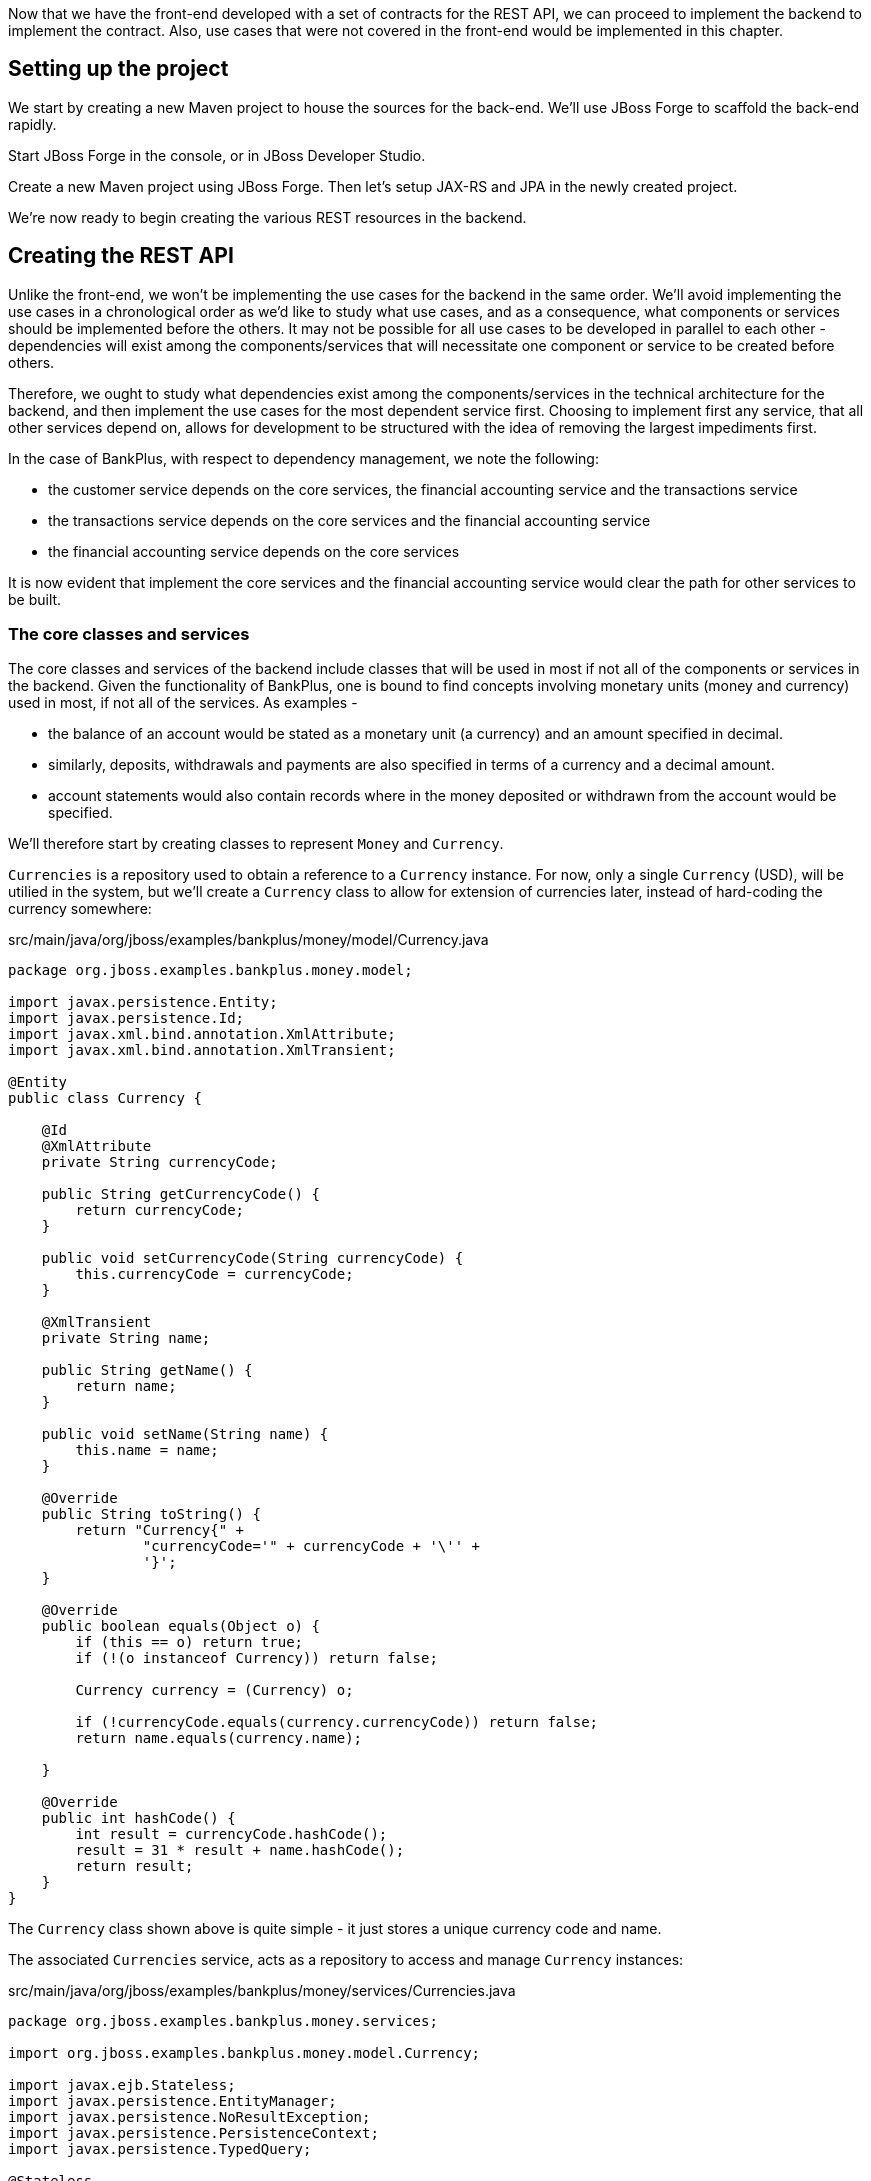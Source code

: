 Now that we have the front-end developed with a set of contracts for the REST API, we can proceed to implement the backend to implement the contract. Also, use cases that were not covered in the front-end would be implemented in this chapter.

== Setting up the project

We start by creating a new Maven project to house the sources for the back-end. We'll use JBoss Forge to scaffold the back-end rapidly.

Start JBoss Forge in the console, or in JBoss Developer Studio.

Create a new Maven project using JBoss Forge. Then let's setup JAX-RS and JPA in the newly created project.

We're now ready to begin creating the various REST resources in the backend.

== Creating the REST API

Unlike the front-end, we won't be implementing the use cases for the backend in the same order. We'll avoid implementing the use cases in a chronological order as we'd like to study what use cases, and as a consequence, what components or services should be implemented before the others. It may not be possible for all use cases to be developed in parallel to each other - dependencies will exist among the components/services that will necessitate one component or service to be created before others.

Therefore, we ought to study what dependencies exist among the components/services in the technical architecture for the backend, and then implement the use cases for the most dependent service first. Choosing to implement first any service, that all other services depend on, allows for development to be structured with the idea of removing the largest impediments first.

In the case of BankPlus, with respect to dependency management, we note the following:

* the customer service depends on the core services, the financial accounting service and the transactions service
* the transactions service depends on the core services and the financial accounting service
* the financial accounting service depends on the core services

It is now evident that implement the core services and the financial accounting service would clear the path for other services to be built.

=== The core classes and services

The core classes and services of the backend include classes that will be used in most if not all of the components or services in the backend. Given the functionality of BankPlus, one is bound to find concepts involving monetary units (money and currency) used in most, if not all of the services. As examples -

* the balance of an account would be stated as a monetary unit (a currency) and an amount specified in decimal.
* similarly, deposits, withdrawals and payments are also specified in terms of a currency and a decimal amount.
* account statements would also contain records where in the money deposited or withdrawn from the account would be specified.

We'll therefore start by creating classes to represent `Money` and `Currency`.

`Currencies` is a repository used to obtain a reference to a `Currency` instance. For now, only a single `Currency` (USD), will be utilied in the system, but we'll create a `Currency` class to allow for extension of currencies later, instead of hard-coding the currency somewhere:

.src/main/java/org/jboss/examples/bankplus/money/model/Currency.java
[source,java]
----
package org.jboss.examples.bankplus.money.model;

import javax.persistence.Entity;
import javax.persistence.Id;
import javax.xml.bind.annotation.XmlAttribute;
import javax.xml.bind.annotation.XmlTransient;

@Entity
public class Currency {

    @Id
    @XmlAttribute
    private String currencyCode;

    public String getCurrencyCode() {
        return currencyCode;
    }

    public void setCurrencyCode(String currencyCode) {
        this.currencyCode = currencyCode;
    }

    @XmlTransient
    private String name;

    public String getName() {
        return name;
    }

    public void setName(String name) {
        this.name = name;
    }

    @Override
    public String toString() {
        return "Currency{" +
                "currencyCode='" + currencyCode + '\'' +
                '}';
    }

    @Override
    public boolean equals(Object o) {
        if (this == o) return true;
        if (!(o instanceof Currency)) return false;

        Currency currency = (Currency) o;

        if (!currencyCode.equals(currency.currencyCode)) return false;
        return name.equals(currency.name);

    }

    @Override
    public int hashCode() {
        int result = currencyCode.hashCode();
        result = 31 * result + name.hashCode();
        return result;
    }
}
----

The `Currency` class shown above is quite simple - it just stores a unique currency code and name.

The associated `Currencies` service, acts as a repository to access and manage `Currency` instances:

.src/main/java/org/jboss/examples/bankplus/money/services/Currencies.java
[source,java]
----
package org.jboss.examples.bankplus.money.services;

import org.jboss.examples.bankplus.money.model.Currency;

import javax.ejb.Stateless;
import javax.persistence.EntityManager;
import javax.persistence.NoResultException;
import javax.persistence.PersistenceContext;
import javax.persistence.TypedQuery;

@Stateless
public class Currencies {

    @PersistenceContext
    private EntityManager em;

    public Currency create(String name, String code) {
        Currency currency = new Currency();
        currency.setName(name);
        currency.setCurrencyCode(code);
        em.persist(currency);
        return currency;
    }

    public Currency findByCode(String code) {
        TypedQuery<Currency> findByCodeQuery = em.createQuery("SELECT DISTINCT c FROM Currency c WHERE c.currencyCode = :currencyCode ORDER BY c.id", Currency.class);
        findByCodeQuery.setParameter("currencyCode", code);
        Currency currency;
        try {
            currency = findByCodeQuery.getSingleResult();
        } catch (NoResultException nre) {
            currency = null;
        }
        return currency;
    }
}
----

For now, we only need to create or find new currencies. There is no need to delete or update currencies at this point.

We then proceed to code the `Money` class, used to represent `Money` instances. Unlike most other classes, this one is immutable by nature, as it seeks to represent a value, and is thus implemented with the Value Object pattern. The use of the public constructor is discouraged, as it exists only for the purpose of meeting the needs of the JPA standard. A public constructor accepting the currency and amount is the preferred means to specify the currency and amount attributes of the class - there are no setter methods for these attributes, discouraging any attempt to change their values after the `Money` instance is constructed. The class also carries methods to allow for mathematical operations like addition and subtraction to be performed on `Money` instances:

[source,java]
----
package org.jboss.examples.bankplus.money.model;

import com.fasterxml.jackson.databind.annotation.JsonDeserialize;
import com.fasterxml.jackson.databind.annotation.JsonSerialize;

import javax.persistence.Embeddable;
import javax.persistence.ManyToOne;
import javax.validation.constraints.NotNull;
import javax.xml.bind.annotation.XmlAttribute;
import javax.xml.bind.annotation.XmlValue;
import javax.xml.bind.annotation.adapters.XmlJavaTypeAdapter;
import java.math.BigDecimal;

@Embeddable
@JsonSerialize(using = JsonMoneySerializer.class)
@JsonDeserialize(using = JsonMoneyDeserializer.class)
public class Money {

    public Money() {
    }

    @NotNull
    @ManyToOne
    @XmlAttribute
    @XmlJavaTypeAdapter(CurrencyAdapter.class)
    private Currency currency;

    @NotNull
    @XmlValue
    private BigDecimal amount;

    public Money(Currency currency, BigDecimal amount) {
        this.currency = currency;
        this.amount = amount;
    }

    public Money add(final Money augend) {
        if (augend.currency.equals(currency)) {
            BigDecimal sum = this.amount.add(augend.amount);
            return new Money(currency, sum);
        } else {
            throw new IllegalArgumentException("Currencies must match.");
        }
    }

    public Money subtract(Money subtrahend) {
        if (subtrahend.currency.equals(currency)) {
            BigDecimal difference = this.amount.subtract(subtrahend.amount);
            return new Money(currency, difference);
        } else {
            throw new IllegalArgumentException("Currencies must match.");
        }
    }

    public Money multiply(Money multiplicand) {
        if (multiplicand.currency.equals(currency)) {
            BigDecimal sum = this.amount.multiply(multiplicand.amount);
            return new Money(currency, sum);
        } else {
            throw new IllegalArgumentException("Currencies must match.");
        }
    }

    public Money divide(Money divisor) {
        if (divisor.currency.equals(currency)) {
            BigDecimal sum = this.amount.divide(divisor.amount);
            return new Money(currency, sum);
        } else {
            throw new IllegalArgumentException("Currencies must match.");
        }
    }

    @Override
    public int hashCode() {
        final int prime = 31;
        int result = 1;
        result = prime * result + ((amount == null) ? 0 : amount.hashCode());
        result = prime * result + ((currency == null) ? 0 : currency.hashCode());
        return result;
    }

    @Override
    public boolean equals(Object obj) {
        if (this == obj) {
            return true;
        }
        if (!(obj instanceof Money)) {
            return false;
        }
        Money other = (Money) obj;
        return (currency.equals(other.currency) && (amount.compareTo(other.amount) == 0));
    }

    @Override
    public String toString() {
        return "Money [" + currency.getCurrencyCode() + ", " + amount + "]";
    }

    public BigDecimal getAmount() {
        return amount;
    }

    public Currency getCurrency() {
        return currency;
    }

    public int compareTo(Money val) {
        if(this == val) {
            return 0;
        }
        if(!this.currency.equals(val.getCurrency())) {
            throw new IllegalArgumentException("Currency does not match.");
        }
        return this.amount.compareTo(val.getAmount());
    }
}
----

To allow for serialization and de-serialization of `Money` instances in the REST API, we also create Jackson-based serializers and deserializers:

.src/main/java/org/jboss/examples/bankplus/money/model/JsonMoneySerializer.java
[source,java]
----
package org.jboss.examples.bankplus.money.model;

import com.fasterxml.jackson.core.JsonGenerator;
import com.fasterxml.jackson.core.JsonProcessingException;
import com.fasterxml.jackson.databind.JsonSerializer;
import com.fasterxml.jackson.databind.SerializerProvider;

import java.io.IOException;

public class JsonMoneySerializer extends JsonSerializer<Money> {
    @Override
    public void serialize(Money money, JsonGenerator jsonGenerator, SerializerProvider serializerProvider) throws IOException, JsonProcessingException {
        jsonGenerator.writeStartObject();
        jsonGenerator.writeStringField("ccy", money.getCurrency().getCurrencyCode());
        jsonGenerator.writeNumberField("amount", money.getAmount());
        jsonGenerator.writeEndObject();
    }
}
----

The serializer merely create a new JSON object with `ccy` and `amount` attributes reflecting the currency and amount of Money. Jackson takes care of whether the new JSON object should be nested inside another or not - for instance, when the balance of an account (a `Money` instance) is to be serialized as part of the customer represntation.

A corresponding de-serializer is also created:

.src/main/java/org/jboss/examples/bankplus/money/model/JsonMoneyDeserializer.java
[source,java]
----
package org.jboss.examples.bankplus.money.model;

import com.fasterxml.jackson.core.JsonParser;
import com.fasterxml.jackson.core.JsonProcessingException;
import com.fasterxml.jackson.core.ObjectCodec;
import com.fasterxml.jackson.core.TreeNode;
import com.fasterxml.jackson.databind.DeserializationContext;
import com.fasterxml.jackson.databind.JsonDeserializer;
import com.fasterxml.jackson.databind.JsonNode;
import org.jboss.examples.bankplus.money.services.Currencies;

import javax.enterprise.context.spi.CreationalContext;
import javax.enterprise.inject.spi.Bean;
import javax.enterprise.inject.spi.BeanManager;
import javax.naming.InitialContext;
import javax.naming.NamingException;
import java.io.IOException;
import java.math.BigDecimal;

public class JsonMoneyDeserializer extends JsonDeserializer<Money> {
    @Override
    public Money deserialize(JsonParser jsonParser, DeserializationContext deserializationContext) throws IOException, JsonProcessingException {
        JsonNode node = jsonParser.getCodec().readTree(jsonParser);
        String currencyCode = node.get("ccy").textValue();
        BigDecimal amount = node.get("amount").decimalValue();
        BeanManager bm = getBeanManager();
        Bean<Currencies> bean = (Bean<Currencies>) bm.getBeans(Currencies.class).iterator().next();
        CreationalContext<Currencies> ctx = bm.createCreationalContext(bean);
        Currencies currencies = (Currencies) bm.getReference(bean, Currencies.class, ctx);
        return new Money(currencies.findByCode(currencyCode), amount);
    }

    public BeanManager getBeanManager()
    {
        try {
            InitialContext initialContext = new InitialContext();
            return (BeanManager) initialContext.lookup("java:comp/BeanManager");
        } catch (NamingException e) {
            throw new RuntimeException(e);
        }
    }
}
----

The deserializer is somewhat complicated in that it should create a `Money` instance with a `Currency` instance. As we know, `Currency` instances are stored in the database, and cannot be created on the fly using ordinary constructors. `Currency` instances, let's not forget, can be fetched using the `Currencies` repository. But this repository cannot be injected as a dependency into the deserializer. Consequently, we'll lookup the CDI `BeanManager` that will aid us in creating an instance of the `Currencies` repository for eventual use to lookup currencies.

The `Money` class also requires a JAXB XML adapter (`@XmlJavaTypeAdapter(CurrencyAdapter.class)`) to be created for the `Currency` class, so as to represent `Money` instances in XML in an terse form, like so:

----
<money currency="USD">10.25</money>
----

instead of the more verbose variant, like:

----
<money>
    <currency>
        <code>USD</code>
    </currency>
    <amount>10.25</amount>
</money>
----

We'll write up a `CurrencyAdapter` class for the same:

.src/main/java/org/jboss/examples/bankplus/money/model/CurrencyAdapter.java
[source,java]
----
package org.jboss.examples.bankplus.money.model;

import org.jboss.examples.bankplus.money.services.Currencies;

import javax.xml.bind.annotation.adapters.XmlAdapter;

public class CurrencyAdapter extends XmlAdapter<String, Currency> {

    // Since @Inject does not work
    private Currencies currencies;

    public String marshal(Currency currency) throws Exception {
        return currency.getCurrencyCode();
    }

    /*
     * XML => Java
     * Given an XML string, use it to build an instance of the unmappable class.
     */
    public Currency unmarshal(String code) throws Exception {
        return currencies.findByCode(code);
    }

    public void setCurrencies(Currencies currencies) {
        this.currencies = currencies;
    }
}
----

During serialization, the adapter takes will serialize `Currency` instances only as their currency codes (like `USD`). During de-serialization, the opposite effect is required - the `Currency` instance is looked up using the code, and it is returned to the de-serializer to be populated in a `Money` instance. The `currencies` member will be populated by the code that will serialize or deserialize XML messages containing `Money` instances; for now, we will not worry about how this is injected.

Note the use of `@XmlAttribute` and `@XmlValue` annotations on the currency and amount fields of the `Money` class - these annotations would be interpreted by JAXB to ensure the desired structure of XML (shown above) would be generated on serialization, and de-serializable in the reverse.

We also need a 'wrapper' class for Dates, to ensure that dates can be sent as query parameters to JAX-RS resource classes. The wrapper class would take care of ensuring the date is de-serialized correctly, instead of being mistaken for a `Long`:

.src/main/java/org/jboss/examples/bankplus/core/rest/dto/DateWrapper.java
[source,java]
----
package org.jboss.examples.bankplus.core.rest.dto;

import java.io.Serializable;
import java.text.ParseException;
import java.text.SimpleDateFormat;
import java.util.Date;

public class DateWrapper implements Serializable {

    private SimpleDateFormat ISO8601_FORMAT = new SimpleDateFormat("yyyy-MM-dd'T'HH:mm:ss.SSSX");

    public DateWrapper (String dateString) {
        try {
            date = new Date(dateString);
        } catch(Exception e) {
            try {
                date = ISO8601_FORMAT.parse(dateString);
            } catch (ParseException parseEx) {
                throw new IllegalArgumentException("Unable to parse date");
            }
        }
    }

    private Date date;

    public Date getDate() {
        return date;
    }

    public void setDate(Date date) {
        this.date = date;
    }
}
----

Finally, to wrap up the core classes, let's create a runtime exception class, that will be extended by individual services for every type of business/application exception that should result in a rollback of the transaction initiated by the container:

.src/main/java/org/jboss/examples/bankplus/core/exception/BusinessException.java
[source,java]
----
package org.jboss.examples.bankplus.core.exception;

public abstract class BusinessException extends RuntimeException {

    public BusinessException() {
    }

    public BusinessException(String message) {
        super(message);
    }

    public BusinessException(String message, Throwable cause) {
        super(message, cause);
    }

    public BusinessException(Throwable cause) {
        super(cause);
    }
}
----

=== The Financial Accounting service

We now proceed to implement the financial accounting service, where the financial accounts would be maintained. We won't build a full blown accounting system, but we'll definitely build a few features found in some. Remember, the aim of this tutorial, is to be as realistic as possible in it's implementation, so we won't be inventing any new concepts in accounting. We'll be implementing a few of the concepts found in accounting information systems. Of course, if you were to build a banking system, you would more likely choose to integrate with the GL or Financial Accounting module of an ERP system, instead of writing an accounting module from scratch.

Let's model a financial account:

.src/main/java/org/jboss/examples/bankplus/accounting/model/Account.java
[source,java]
----
package org.jboss.examples.bankplus.accounting.model;

import org.jboss.examples.bankplus.money.model.Money;

import javax.persistence.*;
import java.util.Date;
import java.util.HashSet;
import java.util.Set;

@Entity
@Inheritance(strategy = InheritanceType.TABLE_PER_CLASS)
public class Account {

    @Id
    @GeneratedValue(strategy = GenerationType.AUTO)
    @Column(name = "id", updatable = false, nullable = false)
    private Long id;

    public Long getId() {
        return id;
    }

    public void setId(Long id) {
        this.id = id;
    }

    @Version
    @Column(name = "version")
    private int version;

    public int getVersion() {
        return this.version;
    }

    public void setVersion(final int version) {
        this.version = version;
    }

    @Column(unique = true)
    private String accountId;

    public String getAccountId() {
        return accountId;
    }

    public void setAccountId(final String accountId) {
        this.accountId = accountId;
    }

    private String name;

    public String getName() {
        return name;
    }

    public void setName(final String name) {
        this.name = name;
    }

    @Enumerated(EnumType.STRING)
    private AccountType accountType;

    public AccountType getAccountType() {
        return accountType;
    }

    public void setAccountType(final AccountType accountType) {
        this.accountType = accountType;
    }

    @Embedded
    @AttributeOverrides(
            @AttributeOverride(name="amount",column=@Column(name="currentBalanceAmount")))
    @AssociationOverrides(
            @AssociationOverride(name="currency",joinColumns = @JoinColumn(name="currentBalanceCurrency")))
    private Money currentBalance;

    public Money getCurrentBalance() {
        return currentBalance;
    }

    public void setCurrentBalance(final Money balance) {
        this.currentBalance = balance;
    }

    @Embedded
    @AttributeOverrides(
            @AttributeOverride(name="amount",column=@Column(name="openingBalanceAmount")))
    @AssociationOverrides(
            @AssociationOverride(name="currency",joinColumns = @JoinColumn(name="openingBalanceCurrency")))
    private Money openingBalance;

    public Money getOpeningBalance() {
        return openingBalance;
    }

    public void setOpeningBalance(Money openingBalance) {
        this.openingBalance = openingBalance;
    }

    @Temporal(TemporalType.DATE)
    private Date periodOpenDate;

    public Date getPeriodOpenDate() {
        return periodOpenDate;
    }

    public void setPeriodOpenDate(Date periodOpenDate) {
        this.periodOpenDate = periodOpenDate;
    }

    @ManyToOne
    private Account parentAccount;

    public Account getParentAccount() {
        return parentAccount;
    }

    public void setParentAccount(final Account parentAccount) {
        this.parentAccount = parentAccount;
        // Reset account type to that of parent account
        if(parentAccount != null) {
            this.accountType = parentAccount.getAccountType();
        }
    }

    @OneToMany
    private Set<Account> childAccounts = new HashSet<>();

    public Set<Account> getChildAccounts() {
        return childAccounts;
    }

    public void setChildAccounts(final Set<Account> childAccounts) {
        this.childAccounts = childAccounts;
    }

    @OneToMany
    private Set<JournalEntry> journalEntries = new HashSet<>();

    public Set<JournalEntry> getJournalEntries() {
        return journalEntries;
    }

    public void setJournalEntries(final Set<JournalEntry> journalEntries) {
        this.journalEntries = journalEntries;
    }

    @Temporal(TemporalType.TIMESTAMP)
    private Date lastUpdatedOn;

    public Date getLastUpdatedOn() {
        return lastUpdatedOn;
    }

    public void setLastUpdatedOn(Date lastUpdatedOn) {
        this.lastUpdatedOn = lastUpdatedOn;
    }

    @OneToMany(mappedBy = "account", cascade = CascadeType.ALL)
    private Set<AccountBalanceHistory> balanceHistories = new HashSet<>();

    public Set<AccountBalanceHistory> getBalanceHistories() {
        return  balanceHistories;
    }

    public void setBalanceHistories(Set<AccountBalanceHistory> balanceHistories) {
        this.balanceHistories = balanceHistories;
    }

    @Override
    public String toString() {
        return "Account{" +
                "accountId='" + accountId + '\'' +
                ", name='" + name + '\'' +
                '}';
    }
}
----

Let's take a closer look at this class. It contains members for storing:

* the auto-generated Id, and a version for optimistic locking
* an Account Id (different from the auto-generated Id), that follows a naming convention for financial accounts - assets would be identified as 1001, 1002, etc. liablities as 20001, 20002 etc.
* a name to easily identify what the account is supposed to do - like the cash account of the bank, or a financial account for a specific customer
* the type of the account - Assets, Liablities, Income, Expense etc.
* the current balance of the account
* the opening balance of the account when the account was opened
* the date when the account was opened
* the parent account of this account
* any child accounts of this account
* the journal entries (deposits or withdrawals) made against the account
* the date when the account balance was last updated
* the history of account balances for the account, starting with the account opening date

The class on it's own does not contain a lot of logic. Other service classes would perform the necessary steps to create a new financial account with an opening balance, record transactions against the account in the form of journal entries, recompute the account balance when a transaction occurs etc.

Let's take a look at the other classes referenced in the `Account` class. The `AccountType` class is just an enumeration of the various types of accounts supported in the system:

.src/main/java/org/jboss/examples/bankplus/accounting/model/AccountType.java
[source,java]
----
package org.jboss.examples.bankplus.accounting.model;

public enum AccountType {
    ASSET, LIABILITY, EQUITY, REVENUE, EXPENSE;
}
----

The `AccountBalanceHistory` stores the opening balance of an account for every day. Balances are computed for all accounts, at least once a day.

.src/main/java/org/jboss/examples/bankplus/accounting/model/AccountBalanceHistory.java
[source,java]
----
package org.jboss.examples.bankplus.accounting.model;

import org.jboss.examples.bankplus.money.model.Money;

import javax.persistence.*;
import java.util.Date;

@Entity
public class AccountBalanceHistory {

    @Id
    @GeneratedValue(strategy = GenerationType.AUTO)
    @Column(name = "id", updatable = false, nullable = false)
    private Long id;

    public Long getId() {
        return id;
    }

    public void setId(Long id) {
        this.id = id;
    }

    @ManyToOne
    private Account account;

    public Account getAccount() {
        return account;
    }

    public void setAccount(Account account) {
        this.account = account;
    }

    @Temporal(TemporalType.DATE)
    private Date date;

    public Date getDate() {
        return date;
    }

    public void setDate(Date date) {
        this.date = date;
    }

    @Embedded
    private Money openingBalance;

    public Money getOpeningBalance() {
        return openingBalance;
    }

    public void setOpeningBalance(Money balance) {
        this.openingBalance = balance;
    }

    @Override
    public boolean equals(Object o) {
        if (this == o) return true;
        if (!(o instanceof AccountBalanceHistory)) return false;

        AccountBalanceHistory that = (AccountBalanceHistory) o;

        if (!account.equals(that.account)) return false;
        if (!date.equals(that.date)) return false;
        return openingBalance.equals(that.openingBalance);

    }

    @Override
    public int hashCode() {
        int result = account.hashCode();
        result = 31 * result + date.hashCode();
        result = 31 * result + openingBalance.hashCode();
        return result;
    }
}
----

The `JournalEntry` class models a single journal entry made in an accounting journal.

.src/main/java/org/jboss/examples/bankplus/accounting/model/JournalEntry.java
[source,java]
----
package org.jboss.examples.bankplus.accounting.model;

import org.jboss.examples.bankplus.money.model.Money;
import org.jboss.examples.bankplus.transactions.model.Event;

import javax.persistence.*;
import java.util.Date;

@Entity
public class JournalEntry {

    @Id
    @GeneratedValue
    private Long id;

    public Long getId() {
        return id;
    }

    public void setId(Long id) {
        this.id = id;
    }

    @ManyToOne
    private Account account;

    public Account getAccount() {
        return account;
    }

    public void setAccount(final Account account) {
        this.account = account;
    }

    @Enumerated(EnumType.STRING)
    private EntryType type;

    public EntryType getType() {
        return type;
    }

    public void setType(final EntryType type) {
        this.type = type;
    }

    @Embedded
    private Money amount;

    public Money getAmount() {
        return amount;
    }

    public void setAmount(Money amount) {
        this.amount = amount;
    }

    @Enumerated(EnumType.STRING)
    private PostingStatus postingStatus;

    public PostingStatus getPostingStatus() {
        return postingStatus;
    }

    public void setPostingStatus(PostingStatus postingStatus) {
        this.postingStatus = postingStatus;
    }

    @Temporal(TemporalType.TIMESTAMP)
    public Date dateTime;

    public Date getDateTime() {
        return dateTime;
    }

    public void setDateTime(Date dateTime) {
        this.dateTime = dateTime;
    }

    @ManyToOne
    private Event financialEvent;

    public Event getFinancialEvent() {
        return financialEvent;
    }

    public void setFinancialEvent(Event financialEvent) {
        this.financialEvent = financialEvent;
    }
}
----

It contains:

* an auto-generated Id,
* the account to which the journal entry must be made,
* the type of entry - credit or debit. The type of the entry determines how the balance of the account is affected - if a credit entry is made against a liability account, then the balance increases. So if a customer's account (a liability account to the bank) is credited, it's balance would increase. Likewise, if hte cash account of the bank (an asset account) is debited, it's balance would increase.
* the amount to be credited or debited
* the status of the journal entry - whether it was posted or not to the (general ledger) accounts. The account balance is affected only after a journal entry is posted to the ledger. Unposted entries do not affect the account balance.
* the time at which the entry was created
* the financial event (deposit, payment, withdrawal) that created the entry

It should be noted that for every financial transaction that occurs in the system (deposit, withdrawal or payment), the credits and debits of various entries generated by the system would match for that transaction. Additionally, the credits and debits would match on a system-wide basis.

The `EntryType` class is just a simple enumeration:

.src/main/java/org/jboss/examples/bankplus/accounting/model/EntryType.java
[source,java]
----
package org.jboss.examples.bankplus.accounting.model;

public enum EntryType {
    DEBIT, CREDIT
}
----

As is the `PostingStatus` enumeration:

.src/main/java/org/jboss/examples/bankplus/accounting/model/PostingStatus.java
[source,java]
----
package org.jboss.examples.bankplus.accounting.model;

public enum PostingStatus {
    UNPOSTED, POSTED;
}
----

We create a helper class `PeriodicBalanceCalculator`, to periodically (at the rate of every day) re-compute the balances of all accounts in the system:

.src/main/java/org/jboss/examples/bankplus/accounting/model/PeriodicBalanceCalculator.java
[source,java]
----
package org.jboss.examples.bankplus.accounting.model;

import org.jboss.examples.bankplus.accounting.services.Accounts;
import org.jboss.examples.bankplus.customer.model.CustomerAccount;
import org.jboss.examples.bankplus.money.model.Money;
import org.jboss.examples.bankplus.customer.services.CustomerAccounts;

import javax.ejb.Schedule;
import javax.ejb.Stateless;
import javax.ejb.TransactionAttribute;
import javax.ejb.TransactionAttributeType;
import javax.inject.Inject;
import javax.persistence.EntityManager;
import javax.persistence.NoResultException;
import javax.persistence.PersistenceContext;
import javax.persistence.TypedQuery;
import java.time.Instant;
import java.time.LocalDate;
import java.time.LocalDateTime;
import java.time.ZoneId;
import java.util.Collection;
import java.util.Date;
import java.util.List;

@Stateless
public class PeriodicBalanceCalculator {

    @Inject
    private Accounts accounts;

    @PersistenceContext
    private EntityManager em;

    @Schedule(minute = "*/1", hour = "*")
    public void scheduleBalanceComputation(){
        List<Account> allLeafAccounts = accounts.listLeafAccounts();
        for(Account leafAccount: allLeafAccounts) {
            updateAccountBalance(leafAccount);
        }
    }

    @TransactionAttribute(TransactionAttributeType.REQUIRES_NEW)
    public void updateAccountBalance(Account account) {
        LocalDate previousDate = LocalDate.now().minusDays(1);
        TypedQuery<AccountBalanceHistory> yesterdayBalanceQuery = em.createQuery("SELECT DISTINCT bal FROM AccountBalanceHistory bal WHERE bal.account = :account AND bal.date = :previousDate", AccountBalanceHistory.class);
        yesterdayBalanceQuery.setParameter("account", account);
        yesterdayBalanceQuery.setParameter("previousDate", Date.from(previousDate.atStartOfDay(ZoneId.systemDefault()).toInstant()));
        Money balance = null;
        try {
            AccountBalanceHistory previousBalance = yesterdayBalanceQuery.getSingleResult();
            balance = previousBalance.getOpeningBalance();
        } catch (NoResultException noRes) {
            balance = account.getOpeningBalance();
            Instant instant = Instant.ofEpochMilli(account.getPeriodOpenDate().getTime());
            previousDate = LocalDateTime.ofInstant(instant, ZoneId.systemDefault()).toLocalDate();
        }

        // Compute the balance based on yesterday's opening balance
        // and the journal entries posted for this account for yesterday.
        // Use the opening balance if yesterday's balance is not found, as the account may have been opened yesterday.
        for (JournalEntry journalEntry : getPostedEntriesForAccountSince(account, previousDate, LocalDate.now())) {
            Money amount = journalEntry.getAmount();
            EntryType entryType = journalEntry.getType();
            AccountType accountType = account.getAccountType();
            if (accountType == AccountType.ASSET || accountType == AccountType.EXPENSE) {
                if (entryType == EntryType.DEBIT) {
                    balance = balance.add(amount);
                } else {
                    balance = balance.subtract(amount);
                }
            } else {
                if (entryType == EntryType.DEBIT) {
                    balance = balance.subtract(amount);
                } else {
                    balance = balance.add(amount);
                }
            }
        }

        // Assuming child account balances are up to date, recompute the parent's balance
        for (Account childAccount : account.getChildAccounts()) {
            balance = balance.add(childAccount.getCurrentBalance());
        }
        account.setCurrentBalance(balance);
        AccountBalanceHistory currentBalance = new AccountBalanceHistory();
        currentBalance.setOpeningBalance(balance);
        currentBalance.setAccount(account);
        Date today = Date.from(LocalDate.now().atStartOfDay().atZone(ZoneId.systemDefault()).toInstant());
        currentBalance.setDate(today);
        account.getBalanceHistories().add(currentBalance);
        account.setLastUpdatedOn(new Date());

        em.merge(account);

        // Recursively update until we hit the Ledger Head accounts (Assets, Liabilities, etc.)
        Account parentAccount = account.getParentAccount();
        if (parentAccount != null) {
            updateAccountBalance(parentAccount);
        }
    }

    private Collection<JournalEntry> getPostedEntriesForAccountSince(Account account, LocalDate from, LocalDate to) {
        String query = "SELECT j FROM JournalEntry j WHERE j.account = :account " +
                "AND j.postingStatus = org.jboss.examples.bankplus.accounting.model.PostingStatus.POSTED";
        TypedQuery<JournalEntry> journalEntryQuery = null;
        if(from == null) {
            journalEntryQuery = em.createQuery(query, JournalEntry.class);
            journalEntryQuery.setParameter("account", account);
        } else {
            query += " AND j.dateTime >= :from AND j.dateTime < :to";
            journalEntryQuery = em.createQuery(query, JournalEntry.class);
            journalEntryQuery.setParameter("account", account);
            journalEntryQuery.setParameter("from", Date.from(from.atStartOfDay().atZone(ZoneId.systemDefault()).toInstant()));
            journalEntryQuery.setParameter("to", Date.from(to.plusDays(1).atStartOfDay().atZone(ZoneId.systemDefault()).toInstant()));
        }
        List<JournalEntry> entries = journalEntryQuery.getResultList();
        return entries;
    }
}
----

The balances are computed by treating 

* every debit entry to an asset-type or expense-type account as one that increases the balance by the entry amount
* every credit entry to an asset-type or expense-type account as one that decreases the balance by the entry amount
* every debit entry to a liabilties-type or income-type account as one that decreases the balance by the entry amount
* every credit entry to a liabilties-type or income-type account as one that increases the balance by the entry amount

Once the balance of an account is computed from the posted entries to that account, the parent account is instructed to re-compute it's balance.
To optimize this process and minimize the number of balance re-computations, the leaf accounts in the accounting hierarchy (the accounts with no child accounts) will be instructed to compute their balances first, and then roll up the changes to their parents.

We now proceed to create the services in the financial accounting moduel, starting with the repository that would be used to access the accounts in the system - the `Accounts` class:

.src/main/java/org/jboss/examples/bankplus/accounting/services/Accounts.java
[source,java]
----
package org.jboss.examples.bankplus.accounting.services;

import org.jboss.examples.bankplus.accounting.model.Account;
import org.jboss.examples.bankplus.accounting.model.AccountBalanceHistory;
import org.jboss.examples.bankplus.accounting.model.AccountType;
import org.jboss.examples.bankplus.money.model.Money;

import javax.ejb.Stateless;
import javax.persistence.EntityManager;
import javax.persistence.NoResultException;
import javax.persistence.PersistenceContext;
import javax.persistence.TypedQuery;
import java.time.LocalDate;
import java.time.LocalDateTime;
import java.time.ZoneId;
import java.util.Date;
import java.util.List;

@Stateless
public class Accounts {

    @PersistenceContext
    private EntityManager em;

    public Account newAccount(String accountId, String name, AccountType accountType, Account parentAccount, Money openingBalance) {
        Account account = new Account();
        account.setAccountId(accountId);
        account.setName(name);
        if (parentAccount != null && accountType != parentAccount.getAccountType()) {
            throw new AccountException("The account type: [" + accountType + "] does not match the parent account's type: [" + parentAccount.getAccountType() + "]");
        }
        account.setAccountType(accountType);
        account.setOpeningBalance(openingBalance);
        account.setCurrentBalance(openingBalance);
        account.setPeriodOpenDate(Date.from(LocalDate.now().atStartOfDay().atZone(ZoneId.systemDefault()).toInstant()));
        account.setParentAccount(parentAccount);

        // Initialize account balance history
        Date now = Date.from(LocalDateTime.now().atZone(ZoneId.systemDefault()).toInstant());
        AccountBalanceHistory balanceHistory = new AccountBalanceHistory();
        balanceHistory.setAccount(account);
        balanceHistory.setDate(now);
        balanceHistory.setOpeningBalance(openingBalance);
        account.getBalanceHistories().add(balanceHistory);
        account.setLastUpdatedOn(now);

        em.persist(account);
        return account;
    }

    public Account findByAccountId(final String accountId) {
        TypedQuery<Account> findByIdQuery = em.createQuery("SELECT DISTINCT a FROM Account a WHERE a.accountId = :accountId", Account.class);
        findByIdQuery.setParameter("accountId", accountId);
        try {
            Account account = findByIdQuery.getSingleResult();
            return account;
        } catch (NoResultException noResEx) {
            throw new AccountException("Could not find account with Id.");
        }
    }


    public Account getCashAccount() {
        TypedQuery<Account> findByNameQuery = em.createQuery("SELECT DISTINCT a FROM Account a WHERE UPPER(a.name) = 'CASH'", Account.class);
        Account cashAccount = findByNameQuery.getSingleResult();
        return cashAccount;
    }

    public Account getChargesAccount() {
        TypedQuery<Account> findByNameQuery = em.createQuery("SELECT DISTINCT a FROM Account a WHERE UPPER(a.name) = 'CHARGES'", Account.class);
        Account chargesAccount = findByNameQuery.getSingleResult();
        return chargesAccount;
    }

    public Account getClearingAccount() {
        TypedQuery<Account> findByNameQuery = em.createQuery("SELECT DISTINCT a FROM Account a WHERE UPPER(a.name) = 'CLEARING'", Account.class);
        Account clearingAccount = findByNameQuery.getSingleResult();
        return clearingAccount;
    }

    public Account getLiabilitiesAccount() {
        TypedQuery<Account> findByNameQuery = em.createQuery("SELECT DISTINCT a FROM Account a WHERE UPPER(a.name) = 'LIABILITIES'", Account.class);
        Account liabiltiesAccount = findByNameQuery.getSingleResult();
        return liabiltiesAccount;
    }

    public List<Account> listLeafAccounts() {
        TypedQuery<Account> findAllLeafAccountsQuery = em.createQuery("SELECT DISTINCT a FROM Account a WHERE a.parentAccount != NULL AND a.childAccounts.size = 0 ORDER BY a.id", Account.class);
        return findAllLeafAccountsQuery.getResultList();
    }
}
----

The repository is quite simple in that it has a method to create a new financial account, setting the account Id and name of the account, along with initializing the balance of the account. Accompanying this method, are methods to find a specific account given an Id, as well as finder methods to obtain references to financial accounts relevant to the system - charges, cash, liabilities, clearing etc. And finally, there is a method to list all leaf accounts (accounts that have no child accounts) in the system (which is used for balance recomputation among others).

In order to post journal entries to the system, we need to model the `Journal` where entries would be posted. It is also a repository, as it provides access to all `JournalEntry` instances:

.src/main/java/org/jboss/examples/bankplus/accounting/services/Journal.java
[source,java]
----
package org.jboss.examples.bankplus.accounting.services;

import org.jboss.examples.bankplus.accounting.model.*;
import org.jboss.examples.bankplus.money.model.Money;

import javax.ejb.Stateless;
import javax.persistence.EntityManager;
import javax.persistence.PersistenceContext;
import javax.persistence.TypedQuery;
import java.util.*;

@Stateless
public class Journal {

    @PersistenceContext
    private EntityManager em;

    public void computeAccountBalance(Account account) {
        // Compute the balance based on the opening balance and the journal entries posted for this account.
        Money balance = account.getOpeningBalance();
        for (JournalEntry journalEntry : getPostedEntriesForAccountSince(account, account.getPeriodOpenDate())) {
            Money amount = journalEntry.getAmount();
            EntryType entryType = journalEntry.getType();
            AccountType accountType = account.getAccountType();
            if (accountType == AccountType.ASSET || accountType == AccountType.EXPENSE) {
                if (entryType == EntryType.DEBIT) {
                    balance = balance.add(amount);
                } else {
                    balance = balance.subtract(amount);
                }
            } else {
                if (entryType == EntryType.DEBIT) {
                    balance = balance.subtract(amount);
                } else {
                    balance = balance.add(amount);
                }
            }
        }

        // Assuming child account balances are up to date, recompute the parent's balance
        for (Account childAccount : account.getChildAccounts()) {
            balance = balance.add(childAccount.getCurrentBalance());
        }
        account.setCurrentBalance(balance);
        account.setLastUpdatedOn(new Date());

        em.merge(account);

        // Recursively update until we hit the Ledger Head accounts (Assets, Liabilities, etc.)
        Account parentAccount = account.getParentAccount();
        if (parentAccount != null) {
            computeAccountBalance(parentAccount);
        }
    }

    public void postToLedger(Set<JournalEntry> entries) {
        for(JournalEntry entry: entries) {
            if(entry.getPostingStatus() == PostingStatus.UNPOSTED) {
                entry.setPostingStatus(PostingStatus.POSTED);
                em.persist(entry);
                computeAccountBalance(entry.getAccount());
            }
        }
    }

    private Collection<JournalEntry> getPostedEntriesForAccountSince(Account account, Date dateTime) {
        String query = "SELECT j FROM JournalEntry j WHERE j.account = :account " +
                "AND j.postingStatus = org.jboss.examples.bankplus.accounting.model.PostingStatus.POSTED";
        TypedQuery<JournalEntry> journalEntryQuery = null;
        if(dateTime == null) {
            journalEntryQuery = em.createQuery(query, JournalEntry.class);
            journalEntryQuery.setParameter("account", account);
        } else {
            query += " AND j.dateTime >= :dateTime";
            journalEntryQuery = em.createQuery(query, JournalEntry.class);
            journalEntryQuery.setParameter("account", account);
            journalEntryQuery.setParameter("dateTime", dateTime);
        }
        List<JournalEntry> entries = journalEntryQuery.getResultList();
        return entries;
    }
}
----

Obviously, the `Journal` allows a collection of journal entries to be posted to it. It also allows for queries of journal entries that were posted to an account with a specific criteria - entries beyond a specified date. There is also a method to recompute the balance of a specified Account.

Let's wrap up by creating a runtime exception class - `AccountException` that can be referenced in the services for the accounting module. When this exception is thrown, the container marks the transaction for rollback.

.src/main/java/org/jboss/examples/bankplus/accounting/services/AccountException.java
[source,java]
----
package org.jboss.examples.bankplus.accounting.services;

import javax.ejb.ApplicationException;

@ApplicationException(rollback = true)
public class AccountException extends RuntimeException {

    public AccountException() {
        super();
    }

    public AccountException(String message) {
        super(message);
    }

    public AccountException(String message, Throwable cause) {
        super(message, cause);
    }

    public AccountException(Throwable cause) {
        super(cause);
    }
}
----

We've just completed one module. Of course, we cannot do much as of now, as there is no REST API to consume the services in this module.

=== The customer service

[NOTE]
====
As a prospective user of the payment bank, I would be able to register an account with the payment bank.
====

This is a somewhat complex use case from the point of view of technical architecture. User registration is handled by KeyCloak, but we also need to ensure that the registration event results in creation of a customer in the BankPlus backend.

We'll first create the BankPlus backend API to create new customers. All we need to do is create a new JAX-RS resource class at the `/customers` URL, that supports CRUD semantics:

.src/main/java/org/jboss/examples/bankplus/customer/rest/CustomerResource.java
[source,java]
----
package org.jboss.examples.bankplus.customer.rest;

import org.jboss.examples.bankplus.customer.model.Customer;
import org.jboss.examples.bankplus.customer.rest.dto.CustomerDTO;
import org.jboss.examples.bankplus.reporting.rest.ReportsResource;
import org.jboss.examples.bankplus.customer.services.CustomerService;
import org.jboss.examples.bankplus.customer.services.CustomerUpdateException;
import org.jboss.examples.bankplus.transactions.rest.DepositsResource;
import org.jboss.examples.bankplus.transactions.rest.PaymentsResource;
import org.jboss.examples.bankplus.transactions.rest.WithdrawalsResource;

import javax.ejb.Stateless;
import javax.inject.Inject;
import javax.persistence.EntityManager;
import javax.persistence.PersistenceContext;
import javax.servlet.http.HttpServletRequest;
import javax.ws.rs.*;
import javax.ws.rs.core.Context;
import javax.ws.rs.core.Response;
import javax.ws.rs.core.Response.Status;
import javax.ws.rs.core.UriBuilder;
import java.util.ArrayList;
import java.util.List;

@Stateless
@Path("/customers")
public class CustomerResource {

    @PersistenceContext(unitName = "Bankplus-persistence-unit")
    private EntityManager em;

    @Inject
    private CustomerService customerService;

    @POST
    @Consumes("application/json")
    @Produces("application/json")
    public Response create(CustomerDTO dto) {
        Customer customer = customerService.create(dto);
        return Response.created(UriBuilder.fromResource(CustomerResource.class).path(String.valueOf(customer.getId())).build())
                .entity(new CustomerDTO(customer))
                .build();
    }
    
    @GET
    @Path("/{id:[0-9][0-9]*}")
    @Produces("application/json")
    public Response findById(@PathParam("id") Long id) {
        Customer customer = customerService.findById(id);
        if (customer == null) {
            return Response.status(Status.NOT_FOUND)
                    .build();
        }
        CustomerDTO dto = new CustomerDTO(customer);
        return Response.ok(dto)
                .build();
    }
    
    @GET
    @Produces("application/json")
    public Response listAll(@QueryParam("start") Integer startPosition, @QueryParam("max") Integer maxResult, @QueryParam("email") String email) {
        List<Customer> searchResults = customerService.listAll(startPosition, maxResult, email);
        final List<CustomerDTO> results = new ArrayList<CustomerDTO>();
        for (Customer searchResult : searchResults) {
            CustomerDTO dto = new CustomerDTO(searchResult);
            results.add(dto);
        }
        return Response.ok(results)
                .build();
    }
    
    @PUT
    @Path("/{id:[0-9][0-9]*}")
    @Consumes("application/json")
    public Response update(@PathParam("id") Long id, CustomerDTO dto) {
        if (dto == null) {
            return Response.status(Status.BAD_REQUEST)
                    .build();
        }
        if (!id.equals(dto.getId())) {
            return Response.status(Status.CONFLICT).entity(dto)
                    .build();
        }
        try {
            Customer updatedCustomer = customerService.update(dto);
            if (updatedCustomer == null) {
                return Response.status(Status.NOT_FOUND)
                        .build();
            }
            CustomerDTO responseDto = new CustomerDTO(updatedCustomer);
            return Response.ok(responseDto)
                    .build();
        } catch (CustomerUpdateException e) {

            return Response.status(Status.CONFLICT).entity(e.getMessage())
                    .build();
        }
    }

    @DELETE
    @Path("/{id:[0-9][0-9]*}")
    public Response deleteById(@PathParam("id") Long id) {
        boolean deleted = customerService.delete(id);
        if (deleted) {
            return Response.noContent()
                    .build();
        } else {
            return Response.status(Status.NOT_FOUND)
                    .build();
        }
    }

}
----

The resource class is also annotated to act a stateless session EJB, implying that container managed transactions are initiated before any of the public methods of the class are invoked. Thus, when any of the methods - `create`, `findById`, `listAll`, `update` or  `deleteById` are invoked, a container managed transaction is initiated, and upon completion of the method, the transaction is committed unless rolled back.

The resource class accepts JSON representations of the customers for the create and update methods (`@Consumes("application/json")`), or produces JSON representation of customers for the create, read and update methods (`@Produces("application/json")`).


A separate representation class `CustomerDTO` in the form of a DTO (Data Transfer Object) is used to represent customer resources. It is a simple bean-style class that stores several properties of the customer. We'll model it to generate the following representation for a customer:

[source,json]
----
{
    "id": 1,
    "fullName": "Franz Kafka",
    "mailingAddress": "",
    "emailAddress": "franz.kafka@example.com",
    "phoneNumber": "",
    "mobileNumber": "",
    "account":
    {
        "accountId": "20000000000000000018",
        "iban": "US05 PLUS 2000 0000 0000 0000 0018",
        "balance":
        {
            "ccy": "USD",
            "amount": 0.0
        },
        "lastUpdatedOn": 1443973140116
    }
}
----

It contains a few attributes about the customer, some additional attributes about the financial account linked to the customer with details about his account balance. As a consequence, we model the representation class as follows:

.src/main/java/org/jboss/examples/bankplus/customer/rest/dto/CustomerDTO.java
[source,java]
----
package org.jboss.examples.bankplus.customer.rest.dto;

import java.io.Serializable;

import org.jboss.examples.bankplus.customer.model.Customer;

import javax.persistence.EntityManager;
import javax.xml.bind.annotation.XmlRootElement;

@XmlRootElement
public class CustomerDTO implements Serializable {

    private Long id;
    private String fullName;
    private String mailingAddress;
    private String emailAddress;
    private String phoneNumber;
    private String mobileNumber;
    private CustomerAccountDTO account;

    public CustomerDTO() {
    }

    public CustomerDTO(final Customer entity) {
        if (entity != null) {
            this.id = entity.getId();
            this.fullName = entity.getFullName();
            this.mailingAddress = entity.getMailingAddress();
            this.emailAddress = entity.getEmailAddress();
            this.phoneNumber = entity.getPhoneNumber();
            this.mobileNumber = entity.getMobileNumber();
            this.account = new CustomerAccountDTO(entity.getCustomerAccount());
        }
    }

    public Customer fromDTO(Customer entity, EntityManager em) {
        if (entity == null) {
            entity = new Customer();
        }
        entity.setFullName(this.fullName);
        entity.setMailingAddress(this.mailingAddress);
        entity.setEmailAddress(this.emailAddress);
        entity.setPhoneNumber(this.phoneNumber);
        entity.setMobileNumber(this.mobileNumber);
        entity = em.merge(entity);
        return entity;
    }

    public Long getId() {
        return this.id;
    }

    public void setId(final Long id) {
        this.id = id;
    }

    public String getFullName() {
        return this.fullName;
    }

    public void setFullName(final String fullName) {
        this.fullName = fullName;
    }

    public String getMailingAddress() {
        return this.mailingAddress;
    }

    public void setMailingAddress(final String mailingAddress) {
        this.mailingAddress = mailingAddress;
    }

    public String getEmailAddress() {
        return this.emailAddress;
    }

    public void setEmailAddress(final String emailAddress) {
        this.emailAddress = emailAddress;
    }

    public String getPhoneNumber() {
        return this.phoneNumber;
    }

    public void setPhoneNumber(final String phoneNumber) {
        this.phoneNumber = phoneNumber;
    }

    public String getMobileNumber() {
        return this.mobileNumber;
    }

    public void setMobileNumber(final String mobileNumber) {
        this.mobileNumber = mobileNumber;
    }

    public CustomerAccountDTO getAccount() {
        return account;
    }

    public void setAccount(CustomerAccountDTO account) {
        this.account = account;
    }
}
----

The financial account information is modelled as a nested attribute of the customer representation in JSON, and thus, has a separate class to store it's representation:

.src/main/java/org/jboss/examples/bankplus/customer/rest/dto/CustomerAccountDTO.java
[source,java]
----
package org.jboss.examples.bankplus.customer.rest.dto;

import org.jboss.examples.bankplus.customer.model.CustomerAccount;

import javax.persistence.EntityManager;
import java.io.Serializable;
import java.math.BigDecimal;
import java.util.Date;

public class CustomerAccountDTO implements Serializable {

    private Long accountId;

    private String iban;

    private BigDecimal balance;

    private Date lastUpdatedOn;

    public CustomerAccountDTO() {
    }

    public CustomerAccountDTO(final CustomerAccount entity) {
        if (entity != null) {
            this.accountId = entity.getId();
            this.iban = entity.getIban();
            this.balance = entity.getFinancialAccount().getCurrentBalance().getAmount();
            this.lastUpdatedOn = entity.getFinancialAccount().getLastUpdatedOn();
        }
    }

    public CustomerAccount fromDTO(CustomerAccount entity, EntityManager em) {
        throw new IllegalStateException("This is not expected to be invoked.");
    }

    public Long getAccountId() {
        return accountId;
    }

    public void setAccountId(Long accountId) {
        this.accountId = accountId;
    }

    public String getIban() {
        return iban;
    }

    public void setIban(String iban) {
        this.iban = iban;
    }

    public BigDecimal getBalance() {
        return balance;
    }

    public void setBalance(BigDecimal balance) {
        this.balance = balance;
    }

    public Date getLastUpdatedOn() {
        return lastUpdatedOn;
    }

    public void setLastUpdatedOn(Date lastUpdatedOn) {
        this.lastUpdatedOn = lastUpdatedOn;
    }
}
----

As part of the create, or update methods, data stored in the JSON representation of a customer is de-serialied into these representation classes. They're then used to create and populate the contents of JPA objects, which are then persisted in the database.

We adopt this segregation of concerns because customers and customer accounts are stored differently in the database (as separate tables, which we'll look at later). The customer representation however includes the financial account information as well, and thus, we need to control the serialization and de-serialization of JPA classes to a very fine extent. In this particular scenario, JPA classes are not suited for serialization into and desererialization from REST resource representations. There are other reasons, for using representation classes - they can be used to bypass cycles in the JPA object graph, that give a hard time to JSON serializers and de-serializers, but this is a secondary concern in this use case.

The resource representations are converted to the corresponding JPA entities through the `fromDTO` methods, that return a newly created JPA object that may map to an existing record in a database table, depending on the presence of a matching object Id.

The `Customer` JPA class is as follows:

.src/main/java/org/jboss/examples/bankplus/customer/model/Customer.java
[source,java]
----
package org.jboss.examples.bankplus.customer.model;

import javax.persistence.*;
import javax.xml.bind.annotation.XmlRootElement;
import java.io.Serializable;
import java.util.HashSet;
import java.util.Set;

@Entity
@XmlRootElement
public class Customer implements Serializable {

    @Id
    @GeneratedValue(strategy = GenerationType.AUTO)
    @Column(name = "id", updatable = false, nullable = false)
    private Long id;

    @Version
    @Column(name = "version")
    private int version;

    @Column
    private String fullName;

    @Column
    private String mailingAddress;

    @Column
    private String emailAddress;

    @Column
    private String phoneNumber;

    @Column
    private String mobileNumber;

    @OneToMany(fetch = FetchType.EAGER, cascade = CascadeType.ALL, mappedBy = "customer")
    private Set<Contact> contacts = new HashSet<Contact>();

    @OneToOne(fetch = FetchType.EAGER, cascade = CascadeType.ALL)
    private CustomerAccount customerAccount;

    public Long getId() {
        return this.id;
    }

    public void setId(final Long id) {
        this.id = id;
    }

    public int getVersion() {
        return this.version;
    }

    public void setVersion(final int version) {
        this.version = version;
    }

    public String getFullName() {
        return fullName;
    }

    public void setFullName(String fullName) {
        this.fullName = fullName;
    }

    public String getMailingAddress() {
        return mailingAddress;
    }

    public void setMailingAddress(String mailingAddress) {
        this.mailingAddress = mailingAddress;
    }

    public String getEmailAddress() {
        return emailAddress;
    }

    public void setEmailAddress(String emailAddress) {
        this.emailAddress = emailAddress;
    }

    public String getPhoneNumber() {
        return phoneNumber;
    }

    public void setPhoneNumber(String phoneNumber) {
        this.phoneNumber = phoneNumber;
    }

    public String getMobileNumber() {
        return mobileNumber;
    }

    public void setMobileNumber(String mobileNumber) {
        this.mobileNumber = mobileNumber;
    }

    public Set<Contact> getContacts() {
        return this.contacts;
    }

    public void setContacts(final Set<Contact> contacts) {
        this.contacts = contacts;
    }

    public CustomerAccount getCustomerAccount() {
        return this.customerAccount;
    }

    public void setCustomerAccount(final CustomerAccount customerAccount) {
        this.customerAccount = customerAccount;
    }

    @Override
    public boolean equals(Object obj) {
        if (this == obj) {
            return true;
        }
        if (!(obj instanceof Customer)) {
            return false;
        }
        Customer other = (Customer) obj;
        if (id != null) {
            if (!id.equals(other.id)) {
                return false;
            }
        }
        return true;
    }

    @Override
    public int hashCode() {
        final int prime = 31;
        int result = 1;
        result = prime * result + ((id == null) ? 0 : id.hashCode());
        return result;
    }

    @Override
    public String toString() {
        String result = getClass().getSimpleName() + " ";
        if (fullName != null && !fullName.trim().isEmpty())
            result += "fullName: " + fullName;
        if (mailingAddress != null && !mailingAddress.trim().isEmpty())
            result += ", mailingAddress: " + mailingAddress;
        if (emailAddress != null && !emailAddress.trim().isEmpty())
            result += ", emailAddress: " + emailAddress;
        if (phoneNumber != null && !phoneNumber.trim().isEmpty())
            result += ", phoneNumber: " + phoneNumber;
        if (mobileNumber != null && !mobileNumber.trim().isEmpty())
            result += ", mobileNumber: " + mobileNumber;
        return result;
    }
}
----

Note the presence of additional attributes like `contacts` that are not present in the Customer resource representation - this is the extent to which we want to control the content of the on-the-wire representation.

Now, let's create the `CustomerAccount` class, which is simply used to store the mapping between the `Customer` and the actual financial account, that would be managed by a different component. The separate mapping class exists because we are not allowed to store and manage the financial account in the customer component, by the business architecture. If we eventually segregate the financial accounting into a separate Maven module or project, or for that matter replace it with a different system altogether, this segregation of concerns would come in handy. Let's look at the structure of the class:

.src/main/java/org/jboss/examples/bankplus/customer/model/CustomerAccount.java
[source,java]
----
package org.jboss.examples.bankplus.customer.model;

import org.jboss.examples.bankplus.accounting.model.Account;

import javax.persistence.*;

@Entity
public class CustomerAccount {

    @Id
    @GeneratedValue(strategy = GenerationType.AUTO)
    @Column(name = "id", updatable = false, nullable = false)
    private Long id;

    public Long getId() {
        return id;
    }

    public void setId(Long id) {
        this.id = id;
    }

    @Version
    @Column(name = "version")
    private int version;

    public int getVersion() {
        return this.version;
    }

    public void setVersion(final int version) {
        this.version = version;
    }

    private String iban;

    public String getIban() {
        return iban;
    }

    public void setIban(String iban) {
        this.iban = iban;
    }

    @OneToOne(mappedBy = "customerAccount")
    private Customer customer;

    public Customer getCustomer() {
        return customer;
    }

    public void setCustomer(Customer customer) {
        this.customer = customer;
    }

    @OneToOne
    private Account financialAccount;

    public Account getFinancialAccount() {
        return financialAccount;
    }

    public void setFinancialAccount(Account financialAccount) {
        this.financialAccount = financialAccount;
    }
}
----

It's quite simple - it stores a reference to the Customer, and another reference to the financial account. The IBAN that identifies every customer account is also stored in this class.

For the sake of completeness, we'll stub the `Contact` JPA class that was referenced above, and we'll fill them up the services we create now for the user story will not utilize these classes until later:

.src/main/java/org/jboss/examples/bankplus/customer/model/Contact.java
[source,java]
----
package org.jboss.examples.bankplus.customer.model;

import javax.persistence.*;
import java.io.Serializable;
import java.lang.Override;
import javax.xml.bind.annotation.XmlRootElement;

@Entity
@XmlRootElement
public class Contact implements Serializable {

    @Id
    @GeneratedValue(strategy = GenerationType.AUTO)
    @Column(name = "id", updatable = false, nullable = false)
    private Long id;
    @Version
    @Column(name = "version")
    private int version;

    public Long getId() {
        return this.id;
    }

    public void setId(final Long id) {
        this.id = id;
    }

    public int getVersion() {
        return this.version;
    }

    public void setVersion(final int version) {
        this.version = version;
    }
}
----

The reason why we stub this class for now, is because we don't want to start exploring other user stories in tandem, and lose focus of the user story. At the risk of repetition, in the real world, multiple teams may work on the user stories, and thus the JPA model classes constructed by one team for their component may be borrowed by other teams that depend on it.

We're now in a position to write the stateless EJB-based 'service' class that would perform the actual CRUD operations for the `Customer` JPA entity:

.src/main/java/org/jboss/examples/bankplus/customer/services/CustomerService.java
[source,java]
----
package org.jboss.examples.bankplus.customer.services;

import org.jboss.examples.bankplus.customer.model.Customer;
import org.jboss.examples.bankplus.customer.model.CustomerAccount;
import org.jboss.examples.bankplus.money.model.Currency;
import org.jboss.examples.bankplus.customer.rest.dto.CustomerDTO;
import org.jboss.examples.bankplus.money.model.Money;
import org.jboss.examples.bankplus.money.services.Currencies;

import javax.ejb.Stateless;
import javax.inject.Inject;
import javax.persistence.*;
import java.math.BigDecimal;
import java.util.List;

@Stateless
public class CustomerService {

    @PersistenceContext
    private EntityManager em;

    @Inject
    private Currencies currencies;

    @Inject
    private CustomerAccounts customerAccounts;

    public Customer create(CustomerDTO dto) {
        Customer customer = dto.fromDTO(null, em);
        Currency USD = currencies.findByCode("USD");
        CustomerAccount customerAccount = customerAccounts.create("Customer account for " + customer.getFullName(), new Money(USD, BigDecimal.ZERO));
        customer.setCustomerAccount(customerAccount);
        customerAccount.setCustomer(customer);
        em.persist(customer);
        return customer;
    }

    public boolean delete(Long id) {
        Customer entity = em.find(Customer.class, id);
        if (entity == null) {
            return false;
        }
        em.remove(entity);
        return true;
    }

    public Customer findById(Long id) {
        TypedQuery<Customer> findByIdQuery = em.createQuery("SELECT DISTINCT c FROM Customer c LEFT JOIN FETCH c.contacts LEFT JOIN FETCH c.customerAccount WHERE c.id = :entityId ORDER BY c.id", Customer.class);
        findByIdQuery.setParameter("entityId", id);
        Customer entity;
        try {
            entity = findByIdQuery.getSingleResult();
        } catch (NoResultException nre) {
            entity = null;
        }
        return entity;
    }

    public List<Customer> listAll(Integer startPosition, Integer maxResult, String email) {
        TypedQuery<Customer> findAllQuery = null;
        if (email == null || email.isEmpty()) {
            findAllQuery = em.createQuery("SELECT DISTINCT c FROM Customer c LEFT JOIN FETCH c.contacts LEFT JOIN FETCH c.customerAccount ORDER BY c.id", Customer.class);
        } else {
            findAllQuery = em.createQuery("SELECT DISTINCT c FROM Customer c LEFT JOIN FETCH c.contacts LEFT JOIN FETCH c.customerAccount WHERE LOWER(c.emailAddress) = :emailAddress ORDER BY c.id", Customer.class);
            findAllQuery.setParameter("emailAddress", email.toLowerCase());
        }
        if (startPosition != null) {
            findAllQuery.setFirstResult(startPosition);
        }
        if (maxResult != null) {
            findAllQuery.setMaxResults(maxResult);
        }
        final List<Customer> searchResults = findAllQuery.getResultList();
        return searchResults;
    }

    public Customer update(CustomerDTO dto) {
        Customer entity = em.find(Customer.class, dto.getId());
        if (entity == null) {
            return null;
        }
        entity = dto.fromDTO(entity, em);
        try {
            entity = em.merge(entity);
        } catch (OptimisticLockException e) {
            throw new CustomerUpdateException("The entity was updated in a different transaction", e);
        }
        return entity;
    }

}
----

For the most part, the class is quite simple - it contains logic to

* perist a new Customer if it does not already exist
* delete an existing Customer when provided with a valid customer Id
* fetch an existing Customer when provided with a valid customer Id
* fetch all Customers
* update an existing Customer

Some of the work to create a new Customer is delegated to a `CustomerAccounts` service - this is meant to create a new financial account when a new customer is created, and link the financial account with the customer through a CustomerAccount. But since we don't have the accounting module ready, we'll defer setting up the linkage for now. Let's take a look at this service:

.src/main/java/org/jboss/examples/bankplus/customer/services/CustomerAccounts.java
[source,java]
----
package org.jboss.examples.bankplus.customer.services;

import org.jboss.examples.bankplus.accounting.model.Account;
import org.jboss.examples.bankplus.accounting.model.AccountType;
import org.jboss.examples.bankplus.accounting.services.Accounts;
import org.jboss.examples.bankplus.customer.iban.USIban;
import org.jboss.examples.bankplus.customer.model.CustomerAccount;
import org.jboss.examples.bankplus.money.model.Money;

import javax.ejb.Stateless;
import javax.inject.Inject;
import javax.persistence.EntityManager;
import javax.persistence.NoResultException;
import javax.persistence.PersistenceContext;
import javax.persistence.TypedQuery;
import java.util.List;

@Stateless
public class CustomerAccounts {

    @PersistenceContext
    private EntityManager em;

    @Inject
    private Accounts accounts;


    public CustomerAccount findByIBAN(String iban) {
        TypedQuery<CustomerAccount> findByIBANQuery = em.createQuery("SELECT DISTINCT c FROM CustomerAccount c WHERE c.iban = :iban ORDER BY c.id", CustomerAccount.class);
        findByIBANQuery.setParameter("iban", iban);
        CustomerAccount customerAccount;
        try {
            customerAccount = findByIBANQuery.getSingleResult();
        } catch (NoResultException nre) {
            customerAccount = null;
        }
        return customerAccount;
    }

    public CustomerAccount create(String name, Money openingBalance) {
        Account liabilitiesAccount = accounts.getLiabilitiesAccount();
        if(liabilitiesAccount == null) {
            throw new CustomerAccountException("Failed to find a parent Liabilities account for the customer account.");
        }
        Account financialAccount = accounts.newAccount(null, name, AccountType.LIABILITY, liabilitiesAccount, openingBalance);
        Long id = financialAccount.getId();
        String accountId = String.format("2%019d", id);

        String iban = new USIban.Builder()
                .bankCode("PLUS")
                .accountNumber(accountId)
                .build()
                .toFormattedString();
        CustomerAccount customerAccount = new CustomerAccount();
        customerAccount.setFinancialAccount(financialAccount);
        customerAccount.setIban(iban);
        em.persist(customerAccount);
        return customerAccount;
    }

    public List<CustomerAccount> listAll() {
        TypedQuery<CustomerAccount> findAllQuery = em.createQuery("SELECT DISTINCT c FROM CustomerAccount c ORDER BY c.id", CustomerAccount.class);
        return findAllQuery.getResultList();
    }
}
----

For now, the `CustomerAccounts` service is quite simple. It has a method to create a new `CustomerAccount` - notice how a new financial account is created at the same time. The financial account created is a child of the Liabilities account head in the bank; the account Id specified for the financial account is of format 2xxxxxxxxY, where x is zero-ed out, followed by the auto-generated account Id. This is just a very simple scheme to generate an Id for every customer-linked financial account - it starts with '2' to indicate it is a liability type account, and is appended with the auto-generated database Id to ensure uniqueness. The account IBAN is also generated in a similar way, using the account Id (and hence database generated Id) as the base, again to ensure uniqueness.

The `CustomerAccounts` class also has methods to find a `CustomerAccount` by it's unqiue IBAN (we'll eventually use this later), and a method to list all `CustomerAccount` instances.

The `CustomerAccounts` class, relies on a `USIban` class to create IBAN numbers. In our application, we'll use the same scheme as IBANs in the real world, that cater to the ISO 13616:2007 standard. Since, the US is not on this standard, we'll mock up this functionality to create IBANs for our fictitious US based bank, using the `USIban` class:

.src/main/java/org/jboss/examples/bankplus/customer/iban/USIban.java
[source,java]
----
package org.jboss.examples.bankplus.customer.iban;

import org.apache.commons.validator.routines.checkdigit.CheckDigitException;

import java.util.Locale;

import static org.apache.commons.validator.routines.checkdigit.IBANCheckDigit.IBAN_CHECK_DIGIT;

public class USIban {

    public static final String DEFAULT_CHECK_DIGIT = "00";
    private final String value;

    private USIban(final String value) {
        StringBuffer sb = new StringBuffer();
        /* Convert the paper or display formatted value of IBAN numbers to the normal form */
        for(Character ch: value.toCharArray()) {
            if(Character.isLetterOrDigit(ch)) {
                sb.append(ch);
            }
        }
        this.value = sb.toString();
    }

    public String toFormattedString() {
        final StringBuilder ibanBuffer = new StringBuilder(value);
        final int length = ibanBuffer.length();

        for (int i = 0; i < length / 4; i++) {
            ibanBuffer.insert((i + 1) * 4 + i, ' ');
        }

        return ibanBuffer.toString().trim();
    }

    public boolean isValid() {
        return IBAN_CHECK_DIGIT.isValid(value);
    }

    public static final class Builder {

        private String bankCode;
        private String accountNumber;

        public Builder bankCode(final String bankCode) {
            this.bankCode = bankCode;
            return this;
        }

        public Builder accountNumber(final String accountNumber) {
            this.accountNumber = accountNumber;
            return this;
        }

        public USIban build() {
            StringBuilder sb = new StringBuilder();
            sb.append(Locale.US.getCountry());
            sb.append(DEFAULT_CHECK_DIGIT);
            sb.append(bankCode);
            sb.append(accountNumber);
            String iban = sb.toString();
            try {
                return new USIban(iban.substring(0,2) + IBAN_CHECK_DIGIT.calculate(iban) + iban.substring(4));
            } catch (CheckDigitException e) {
                throw new RuntimeException(e);
            }
        }
    }
}
----

Apache Commons Validator is used to validate whether a supplied IBAN is a valid IBAN by the standard, or not.

Finally, to wrap up the classes on the side of the backend, let's write up the exception classes that are utilized by these services:

.src/main/java/org/jboss/examples/bankplus/customer/services/CustomerAccountException.java
[source,java]
----
package org.jboss.examples.bankplus.customer.services;

import org.jboss.examples.bankplus.core.exception.BusinessException;

import javax.ejb.ApplicationException;

@ApplicationException(rollback = true)
public class CustomerAccountException extends BusinessException {

    public CustomerAccountException() {
        super();
    }

    public CustomerAccountException(String message) {
        super(message);
    }

    public CustomerAccountException(String message, Throwable cause) {
        super(message, cause);
    }

    public CustomerAccountException(Throwable cause) {
        super(cause);
    }
}
----

.src/main/java/org/jboss/examples/bankplus/customer/services/CustomerUpdateException.java
[source,java]
----
package org.jboss.examples.bankplus.customer.services;

import org.jboss.examples.bankplus.core.exception.BusinessException;

import javax.ejb.ApplicationException;

@ApplicationException(rollback = true)
public class CustomerUpdateException extends BusinessException {

    public CustomerUpdateException() {
        super();
    }

    public CustomerUpdateException(String message) {
        super(message);
    }

    public CustomerUpdateException(String message, Throwable cause) {
        super(message, cause);
    }

    public CustomerUpdateException(Throwable cause) {
        super(cause);
    }
}
----


==== Creating the KeyCloak broker

In order to manage users in BankPlus and KeyCloak, we need to link KeyCloak users on registration in the BankPlus realm, with customers in the BankPlus backend. This would ensure that users would register themselves with the SSO application (KeyCloak), following which the linkage with their identity would be established in BankPlus. KeyCloak continues to manage the users, but we do not want to link the KeyCloak identity to store properies like the financial account details. Neither do we want various components of BankPlus to query an infrastructural component like KeyCloak for customer information, as this is functionally handled by the customer service in the business architecture.

We therefore create a BankPlus-KeyCloak broker that would listen on user authentication and registration events in KeyCloak through an event listener, and then establish the linkage with a customer in BankPlus by creating the customer in BankPlus. The linkage is done through the e-mail property of the user (hence, why we chose email as username when we created the BankPlus realm).

All KeyCloak event listeners implement `EventListenerProviderFactory` and `EventListenerProvider` interfaces, along with a declaration of the `EventListenerProviderFactory`in the `META-INF/services/org.keycloak.events.EventListenerProviderFactory` file.

Let us create a new project to house the BankPlus-KeyCloak broker:

.pom.xml
[source,xml]
----
<?xml version="1.0" encoding="UTF-8"?>
<project xmlns="http://maven.apache.org/POM/4.0.0"
         xmlns:xsi="http://www.w3.org/2001/XMLSchema-instance"
         xsi:schemaLocation="http://maven.apache.org/POM/4.0.0 http://maven.apache.org/xsd/maven-4.0.0.xsd">
    <modelVersion>4.0.0</modelVersion>

    <groupId>org.jboss.examples.bankplus</groupId>
    <artifactId>keycloak-provider</artifactId>
    <version>1.0-SNAPSHOT</version>

    <properties>
        <apache.httpcomponents.version>4.3.6</apache.httpcomponents.version>
        <javax.json.api>1.0</javax.json.api>
        <keycloak.version>1.5.0.Final</keycloak.version>
        <maven.compiler.source>1.8</maven.compiler.source>
        <maven.compiler.target>1.8</maven.compiler.target>
    </properties>

    <dependencies>
        <dependency>
            <groupId>org.keycloak</groupId>
            <artifactId>keycloak-core</artifactId>
            <version>${keycloak.version}</version>
            <scope>provided</scope>
        </dependency>
        <dependency>
            <groupId>org.keycloak</groupId>
            <artifactId>keycloak-model-api</artifactId>
            <version>${keycloak.version}</version>
            <scope>provided</scope>
        </dependency>
        <dependency>
            <groupId>org.keycloak</groupId>
            <artifactId>keycloak-events-api</artifactId>
            <version>${keycloak.version}</version>
            <scope>provided</scope>
        </dependency>
        <dependency>
            <groupId>org.keycloak</groupId>
            <artifactId>keycloak-connections-http-client</artifactId>
            <version>${keycloak.version}</version>
            <scope>provided</scope>
        </dependency>
        <dependency>
            <groupId>org.apache.httpcomponents</groupId>
            <artifactId>httpclient</artifactId>
            <scope>provided</scope>
            <version>${apache.httpcomponents.version}</version>
        </dependency>
        <dependency>
            <groupId>javax.json</groupId>
            <artifactId>javax.json-api</artifactId>
            <version>${javax.json.api}</version>
        </dependency>
    </dependencies>

    <build>
        <finalName>keycloak-provider</finalName>
    </build>

</project>
----

The `keycloak-core`, `keycloak-events-api` and `keycloak-model-api` provide the interfaces that need to be implemented. The `javax.json-api`, `keycloak-connections-http-client` and `httpclient` projects are utilized by the project to communciate with the BankPlus REST API to establish the customer linkage.

Implement the `BankplusEventListenerProviderFactory`:

.src/main/java/org/jboss/examples/bankplus/keycloak/providers/BankplusEventListenerProviderFactory.java
[source,java]
----
package org.jboss.examples.bankplus.keycloak.providers;

import org.keycloak.Config;
import org.keycloak.events.EventListenerProvider;
import org.keycloak.events.EventListenerProviderFactory;
import org.keycloak.models.KeycloakSession;
import org.keycloak.models.KeycloakSessionFactory;

public class BankplusEventListenerProviderFactory implements EventListenerProviderFactory {

    @Override
    public EventListenerProvider create(KeycloakSession session) {
        return new BankplusEventListenerProvider(session);
    }

    @Override
    public void init(Config.Scope config) {

    }

    @Override
    public void postInit(KeycloakSessionFactory factory) {

    }
    @Override
    public void close() {
    }

    @Override
    public String getId() {
        return "BankPlus-Broker";
    }
}
----

Note the `Id` specified in the above class as `BankPlus-Broker`. We'll use this Id to distinguish the event listener from other KeyCloak providers, when registering it in the BankPlus realm.

Implement the `BankplusEventListenerProvider`, where we listen to the events published by KeyCloak. Specifically, we listen for login via KeyCloak, login via a third-party service (like Facebook, Google Plus or Twitter), and for registration events. We ignore other events as we are not interested in them. Then we verify if the corresponding customer with a matching email exists in BankPlus. If such a customer exists, we continue on with the authentication flow. If a matching customer does not exist, we attempt to register one in BankPlus. A failure in verifying the customer presence, or in creating a customer on missing linkage, would be treated as an authentication failure, and the SSO session would be closed.

We utilize the REST resources we created above to verify the presence of customers and to create one if absent.

.src/main/java/org/jboss/examples/bankplus/keycloak/providers/BankplusEventListenerProvider.java
[source,java]
----
package org.jboss.examples.bankplus.keycloak.providers;

import org.apache.http.HttpResponse;
import org.apache.http.client.HttpClient;
import org.apache.http.client.methods.HttpGet;
import org.apache.http.client.methods.HttpPost;
import org.apache.http.entity.StringEntity;
import org.keycloak.connections.httpclient.HttpClientBuilder;
import org.keycloak.events.Event;
import org.keycloak.events.EventListenerProvider;
import org.keycloak.events.EventType;
import org.keycloak.events.admin.AdminEvent;
import org.keycloak.models.*;
import org.keycloak.util.KeycloakUriBuilder;

import javax.json.Json;
import javax.json.JsonArray;
import javax.json.JsonObject;
import javax.json.JsonReader;
import java.io.IOException;

public class BankplusEventListenerProvider implements EventListenerProvider {

    private final KeycloakSession session;
    private RealmProvider model;

    public BankplusEventListenerProvider(KeycloakSession session) {
        this.session = session;
        this.model = session.realms();
    }

    @Override
    public void onEvent(Event event) {

        // Listen only for registration and login events.
        // Both KeyCloak and Social logins are supported.
        if (event.getType() == EventType.REGISTER || event.getType() == EventType.LOGIN || event.getType() == EventType.IDENTITY_PROVIDER_LOGIN) {

            if (event.getRealmId() != null && event.getUserId() != null) {
                RealmModel realm = model.getRealm(event.getRealmId());
                UserModel user = session.users().getUserById(event.getUserId(), realm);
                if (user != null && user.getEmail() != null) {
                    String fullName = user.getFirstName() + " " + user.getLastName();
                    String email = user.getEmail();

                    HttpClient client = new HttpClientBuilder()
                            .disableTrustManager().build();

                    try {
                        // Query for the user in the BankPlus REST API
                        HttpGet get = new HttpGet(
                                KeycloakUriBuilder.fromUri("http://localhost:9080/bankplus")
                                        .path("/rest/customers/").queryParam("email", email).build());
                        HttpResponse isUserRegisteredResponse = client.execute(get);
                        if (isUserRegisteredResponse.getStatusLine().getStatusCode() != 200) {
                            // Possible failure? Close the KeyCloak session
                            // This prevents the user from accessing the application if there is an error during on-boarding.
                            UserSessionModel userSession = session.sessions().getUserSession(realm, event.getSessionId());
                            session.sessions().removeUserSession(realm, userSession);
                            throw new RuntimeException("Failed : HTTP error code : "
                                    + isUserRegisteredResponse.getStatusLine().getStatusCode());
                        }

                        // If the user does not exist, then create it through the API
                        JsonReader reader = Json.createReader(isUserRegisteredResponse.getEntity().getContent());
                        JsonArray customers = reader.readArray();
                        if (customers.isEmpty()) {

                            HttpPost post = new HttpPost(
                                    KeycloakUriBuilder.fromUri("http://localhost:9080/bankplus")
                                            .path("/rest/customers/").build());

                            JsonObject customer = Json.createObjectBuilder()
                                    .add("fullName", fullName)
                                    .add("emailAddress", email)
                                    .build();

                            StringEntity input = new StringEntity(customer.toString());
                            input.setContentType("application/json");
                            post.setEntity(input);

                            HttpResponse userCreatedResponse = client.execute(post);

                            if (userCreatedResponse.getStatusLine().getStatusCode() != 201) {
                                // Possible failure? Close the KeyCloak session
                                // This prevents the user from accessing the application if there is an error during on-boarding.
                                UserSessionModel userSession = session.sessions().getUserSession(realm, event.getSessionId());
                                session.sessions().removeUserSession(realm, userSession);
                                throw new RuntimeException("Failed : HTTP error code : "
                                        + userCreatedResponse.getStatusLine().getStatusCode());
                            }
                        }
                    } catch (IOException e) {
                        throw new RuntimeException(e);
                    } finally {
                        client.getConnectionManager().shutdown();
                    }
                }
            }
        }
    }

    @Override
    public void onEvent(AdminEvent adminEvent, boolean b) {
        // Do nothing
    }

    @Override
    public void close() {
        // Do nothing
    }
}
----

And finally, register the `BankplusEventListenerProviderFactory` in the SPI file:

.src/main/resources/META-INF/services/org.keycloak.events.EventListenerProviderFactory
[source,text]
----
org.jboss.examples.bankplus.keycloak.providers.BankplusEventListenerProviderFactory
----


==== Setting up the KeyCloak broker

Once you have completed the construction of the KeyCloak broker, you can proceed to install it.

To do so, first build the BankPlus-KeyCloak broker project:

----
mvn clean package
----

Now, install the BankPlus-KeyCloak broker as a JBoss module in KeyCloak. Create a directory `KEYCLOAK_HOME/modules/org/jboss/examples/bankplus/main` and copy the `keycloak-provider.jar` created in the above build, to the directory. Then create a `module.xml` file with the following entries:

.module.xml
[source,xml]
----
<?xml version="1.0" ?>

<module xmlns="urn:jboss:module:1.1" name="org.jboss.examples.bankplus">

    <resources>
        <resource-root path="keycloak-provider.jar"/>
    </resources>

    <dependencies>
        <module name="org.keycloak.keycloak-core"/>
        <module name="org.keycloak.keycloak-model-api"/>
        <module name="org.keycloak.keycloak-events-api"/>
        <module name="javax.json.api"/>
        <module name="org.keycloak.keycloak-connections-http-client" services="import"/>
        <module name="org.apache.httpcomponents"/>
    </dependencies>
</module>
----

Once the module structure has been created, register the module with KeyCloak. Open `keycloak-server.json` in the KeyCloak installation, and add it as a provider:

.keycloak-server.json
[source,json]
----
{
    "providers": [
        "classpath:${jboss.server.config.dir}/providers/*",
        "module:org.jboss.examples.bankplus"
    ],
    
    ...
}
----

The provder is now registered, but it should also be enabled for the BankPlus realm. Open the KeyCloak administration console, browse to the BankPlus realm:

* Open the `Events` tab on the left, to manage how events would be handled
* Open the `Config` tab, and add `BankPlus-broker` to the list of event listeners.

The listener is activated on the BankPlus realm, and will listen for all events of type `LOGIN`, `REGISTER` and `IDENTITY_PROVIDER_LOGIN` on this realm. As defined in it's behavior, the provider will determine whether the user associated with the user authentication or registration event is present as a customer of BankPlus and will proceed to create the customer. If the creation of the customer fails in BankPlus, the associated KeyCloak session would be closed and further access into the system would be prevented.

Once everything is setup, we are in a position to verify whether a customer is registered in BankPlus, on initial login to the application. You will also notice that a financial account with zero balance, has been created and linked in BankPlus, as visible in the dashboard. The created account also has an associated IBAN that can be used by other users in the banking network to make payments. Obviously, other users in BankPlus, can now add this user as a contact, to make payments. But let's not get ahead of ourselves, for we have to implement those user stories first.

==== Creating, editing and viewing contacts

We'll now implement the required functionality in the backend, for the following user stories:

[NOTE]
====
As a registered user, I would be able to add unqiuely identifiable contacts to my contacts database for the purpose of making outgoing transfers.
====

[NOTE]
====
As a registered user, I would be able to view all my contacts in the contacts database.
====

[NOTE]
====
As a registered user, I would be able to edit a contact in the contacts database.
====

Let's first fix up the `Contact` JPA entity:

.src/main/java/org/jboss/examples/bankplus/customer/model/Contact.java
[source,java]
----
package org.jboss.examples.bankplus.customer.model;

import javax.persistence.*;
import java.io.Serializable;
import java.lang.Override;
import javax.xml.bind.annotation.XmlRootElement;

@Entity
@XmlRootElement
public class Contact implements Serializable {

    @Id
    @GeneratedValue(strategy = GenerationType.AUTO)
    @Column(name = "id", updatable = false, nullable = false)
    private Long id;
    @Version
    @Column(name = "version")
    private int version;

    @Column
    private String fullName;

    @Column
    private String iban;

    @ManyToOne
    private Customer customer;

    public Long getId() {
        return this.id;
    }

    public void setId(final Long id) {
        this.id = id;
    }

    public int getVersion() {
        return this.version;
    }

    public void setVersion(final int version) {
        this.version = version;
    }

    @Override
    public String toString() {
        String result = getClass().getSimpleName() + " ";
        if (id != null)
            result += "id: " + id;
        return result;
    }

    @Override
    public boolean equals(Object obj) {
        if (this == obj) {
            return true;
        }
        if (!(obj instanceof Contact)) {
            return false;
        }
        Contact other = (Contact) obj;
        if (iban != null) {
            if (!iban.equals(other.iban)) {
                return false;
            }
        }
        return true;
    }

    @Override
    public int hashCode() {
        final int prime = 31;
        int result = 1;
        result = prime * result + ((iban == null) ? 0 : iban.hashCode());
        return result;
    }

    public String getFullName()
    {
        return fullName;
    }

    public void setFullName(String fullName)
    {
        this.fullName = fullName;
    }

    public String getIban()
    {
        return iban;
    }

    public void setIban(String iban)
    {
        this.iban = iban;
    }

    public Customer getCustomer()
    {
        return customer;
    }

    public void setCustomer(Customer customer)
    {
        this.customer = customer;
    }
}
----

Then, let's create the required sub-resource at the `/customers/:customerId/contacts` URL in the previously created `CustomerResource` class:

.src/main/java/org/jboss/examples/bankplus/customer/rest/CustomerResource.java
[source,java]
----
package org.jboss.examples.bankplus.customer.rest;

import org.jboss.examples.bankplus.customer.model.Customer;
import org.jboss.examples.bankplus.customer.rest.dto.CustomerDTO;
import org.jboss.examples.bankplus.reporting.rest.ReportsResource;
import org.jboss.examples.bankplus.customer.services.CustomerService;
import org.jboss.examples.bankplus.customer.services.CustomerUpdateException;
import org.jboss.examples.bankplus.transactions.rest.DepositsResource;
import org.jboss.examples.bankplus.transactions.rest.PaymentsResource;
import org.jboss.examples.bankplus.transactions.rest.WithdrawalsResource;

import javax.ejb.Stateless;
import javax.inject.Inject;
import javax.persistence.EntityManager;
import javax.persistence.PersistenceContext;
import javax.servlet.http.HttpServletRequest;
import javax.ws.rs.*;
import javax.ws.rs.core.Context;
import javax.ws.rs.core.Response;
import javax.ws.rs.core.Response.Status;
import javax.ws.rs.core.UriBuilder;
import java.util.ArrayList;
import java.util.List;

/**
 *
 */
@Stateless
@Path("/customers")
public class CustomerResource {

    @PersistenceContext(unitName = "Bankplus-persistence-unit")
    private EntityManager em;

    @Inject
    private ContactResource contactResource;

    @Inject
    private CustomerService customerService;

    @Context
    private HttpServletRequest httpRequest;

    @POST
    @Consumes("application/json")
    @Produces("application/json")
    public Response create(CustomerDTO dto) {
        Customer customer = customerService.create(dto);
        return Response.created(UriBuilder.fromResource(CustomerResource.class).path(String.valueOf(customer.getId())).build())
                .entity(new CustomerDTO(customer))
                .build();
    }

    @DELETE
    @Path("/{id:[0-9][0-9]*}")
    public Response deleteById(@PathParam("id") Long id) {
        boolean deleted = customerService.delete(id);
        if (deleted) {
            return Response.noContent()
                    .build();
        } else {
            return Response.status(Status.NOT_FOUND)
                    .build();
        }
    }

    @GET
    @Path("/{id:[0-9][0-9]*}")
    @Produces("application/json")
    public Response findById(@PathParam("id") Long id) {
        Customer customer = customerService.findById(id);
        if (customer == null) {
            return Response.status(Status.NOT_FOUND)
                    .build();
        }
        CustomerDTO dto = new CustomerDTO(customer);
        return Response.ok(dto)
                .build();
    }

    @GET
    @Produces("application/json")
    public Response listAll(@QueryParam("start") Integer startPosition, @QueryParam("max") Integer maxResult, @QueryParam("email") String email) {
        List<Customer> searchResults = customerService.listAll(startPosition, maxResult, email);
        final List<CustomerDTO> results = new ArrayList<CustomerDTO>();
        for (Customer searchResult : searchResults) {
            CustomerDTO dto = new CustomerDTO(searchResult);
            results.add(dto);
        }
        return Response.ok(results)
                .build();
    }

    @PUT
    @Path("/{id:[0-9][0-9]*}")
    @Consumes("application/json")
    public Response update(@PathParam("id") Long id, CustomerDTO dto) {
        if (dto == null) {
            return Response.status(Status.BAD_REQUEST)
                    .build();
        }
        if (!id.equals(dto.getId())) {
            return Response.status(Status.CONFLICT).entity(dto)
                    .build();
        }
        try {
            Customer updatedCustomer = customerService.update(dto);
            if (updatedCustomer == null) {
                return Response.status(Status.NOT_FOUND)
                        .build();
            }
            CustomerDTO responseDto = new CustomerDTO(updatedCustomer);
            return Response.ok(responseDto)
                    .build();
        } catch (CustomerUpdateException e) {

            return Response.status(Status.CONFLICT).entity(e.getMessage())
                    .build();
        }
    }

    @Path("/{id:[0-9][0-9]*}/contacts")
    public ContactResource getContactResource(@PathParam("id") Long id) {
        Customer customer = customerService.findById(id);
        if (customer == null) {
            throw new WebApplicationException(Status.NOT_FOUND);
        }
        return contactResource;
    }

}
----

The sub-resource method `getContactResource` that was added to fulfill this requirement, returns an instance of the sub-resource class `ContactResource`:

.src/main/java/org/jboss/examples/bankplus/customer/rest/ContactResource.java
[source,java]
----
package org.jboss.examples.bankplus.customer.rest;

import java.util.ArrayList;
import java.util.List;

import javax.ejb.Stateless;
import javax.persistence.EntityManager;
import javax.persistence.NoResultException;
import javax.persistence.OptimisticLockException;
import javax.persistence.PersistenceContext;
import javax.persistence.TypedQuery;
import javax.ws.rs.Consumes;
import javax.ws.rs.DELETE;
import javax.ws.rs.GET;
import javax.ws.rs.POST;
import javax.ws.rs.PUT;
import javax.ws.rs.Path;
import javax.ws.rs.PathParam;
import javax.ws.rs.Produces;
import javax.ws.rs.QueryParam;
import javax.ws.rs.core.Context;
import javax.ws.rs.core.Response;
import javax.ws.rs.core.Response.Status;
import javax.ws.rs.core.UriInfo;

import org.jboss.examples.bankplus.customer.model.Customer;
import org.jboss.examples.bankplus.customer.rest.dto.ContactDTO;
import org.jboss.examples.bankplus.customer.model.Contact;

/**
 *
 */
@Stateless
public class ContactResource {

    @Context
    private UriInfo uriInfo;

    @PersistenceContext(unitName = "Bankplus-persistence-unit")
    private EntityManager em;

    @POST
    @Consumes("application/json")
    public Response create(ContactDTO dto) {
        Contact entity = dto.fromDTO(null, em);
        Long customerId = Long.parseLong(uriInfo.getPathParameters().getFirst("id"));
        Customer customer = em.find(Customer.class, customerId);
        entity.setCustomer(customer);
        customer.getContacts().add(entity);
        em.merge(customer);
        em.flush();
        return Response.created(uriInfo.getAbsolutePathBuilder().path(String.valueOf(entity.getId())).build())
                .build();
    }

    @DELETE
    @Path("/{id:[0-9][0-9]*}")
    public Response deleteById(@PathParam("id") Long id) {
        Contact entity = em.find(Contact.class, id);
        if (entity == null) {
            return Response.status(Status.NOT_FOUND)
                    .build();
        }
        em.remove(entity);
        return Response.noContent()
                .build();
    }

    @GET
    @Path("/{id:[0-9][0-9]*}")
    @Produces("application/json")
    public Response findById(@PathParam("id") Long id) {
        TypedQuery<Contact> findByIdQuery = em.createQuery("SELECT DISTINCT c FROM Contact c WHERE c.id = :entityId ORDER BY c.id", Contact.class);
        findByIdQuery.setParameter("entityId", id);
        Contact entity;
        try {
            entity = findByIdQuery.getSingleResult();
        } catch (NoResultException nre) {
            entity = null;
        }
        if (entity == null) {
            return Response.status(Status.NOT_FOUND)
                    .build();
        }
        ContactDTO dto = new ContactDTO(entity);
        return Response.ok(dto)
                .build();
    }

    @GET
    @Produces("application/json")
    public Response listAll(@QueryParam("start") Integer startPosition, @QueryParam("max") Integer maxResult) {
        TypedQuery<Contact> findAllQuery = em.createQuery("SELECT DISTINCT c FROM Contact c WHERE c.customer = :customer ORDER BY c.id", Contact.class);
        if (startPosition != null) {
            findAllQuery.setFirstResult(startPosition);
        }
        if (maxResult != null) {
            findAllQuery.setMaxResults(maxResult);
        }
        Long customerId = Long.parseLong(uriInfo.getPathParameters().getFirst("id"));
        Customer customer = em.find(Customer.class, customerId);
        findAllQuery.setParameter("customer", customer);
        final List<Contact> searchResults = findAllQuery.getResultList();
        final List<ContactDTO> results = new ArrayList<ContactDTO>();
        for (Contact searchResult : searchResults) {
            ContactDTO dto = new ContactDTO(searchResult);
            results.add(dto);
        }
        return Response.ok(results)
                .build();
    }

    @PUT
    @Path("/{id:[0-9][0-9]*}")
    @Consumes("application/json")
    public Response update(@PathParam("id") Long id, ContactDTO dto) {
        if (dto == null) {
            return Response.status(Status.BAD_REQUEST)
                    .build();
        }
        if (!id.equals(dto.getId())) {
            return Response.status(Status.CONFLICT).entity(dto)
                    .build();
        }
        Contact entity = em.find(Contact.class, id);
        if (entity == null) {
            return Response.status(Status.NOT_FOUND)
                    .build();
        }
        entity = dto.fromDTO(entity, em);
        try {
            entity = em.merge(entity);
        } catch (OptimisticLockException e) {
            return Response.status(Status.CONFLICT).entity(e.getEntity())
                    .build();
        }
        ContactDTO updatedDTO = new ContactDTO(entity);
        return Response.ok(updatedDTO)
                .build();
    }
}
----

This class is similar in nature to the `CustomerResource` class, in how it supports CRUD operations, however on `Contact` instances in this case. The `ContactDTO` class stores the representation of contacts, as should be visible :

.src/main/java/org/jboss/examples/bankplus/customer/rest/dto/ContactDTO.java
[source,java]
----
package org.jboss.examples.bankplus.customer.rest.dto;

import java.io.Serializable;

import org.jboss.examples.bankplus.customer.model.Contact;

import javax.persistence.EntityManager;
import javax.xml.bind.annotation.XmlRootElement;

@XmlRootElement
public class ContactDTO implements Serializable {

    private Long id;
    private String fullName;
    private String iban;

    public ContactDTO() {
    }

    public ContactDTO(final Contact entity) {
        if (entity != null) {
            this.id = entity.getId();
            this.fullName = entity.getFullName();
            this.iban = entity.getIban();
        }
    }

    public Contact fromDTO(Contact entity, EntityManager em) {
        if (entity == null) {
            entity = new Contact();
        }
        entity.setFullName(this.fullName);
        entity.setIban(this.iban);
        entity = em.merge(entity);
        return entity;
    }

    public Long getId() {
        return this.id;
    }

    public void setId(final Long id) {
        this.id = id;
    }

    public String getFullName() {
        return this.fullName;
    }

    public void setFullName(final String fullName) {
        this.fullName = fullName;
    }

    public String getIban() {
        return this.iban;
    }

    public void setIban(final String iban) {
        this.iban = iban;
    }
}
----

The `ContactDTO` representation merely stores the `Id`, `fullName` and `IBAN` of each contact. It contains the necessary logic to convert the representation to the `Contact` JPA entity, that is eventually managed by the methods in the `ContactResource` class.

We've now created the required logic in the backend to create, update and view contacts for a user. Let's now proceed to implement the functionality to perform financial transactions.

=== Deposits, Withdrawals and Payments

Now that users can register in BankPlus, and create new contacts or edit existing ones, let's move onto the next set of user stories

[NOTE]
====
As a registered user of the bank, I would be able to deposit money into the provided account.
====

[NOTE]
====
As a registered user of the bank, I would be able to withdraw money from the provided account.
====

[NOTE]
====
As a registered user, I would be able to transfer money to a contact in denominations of USD to the specified account.
====

Create the required sub-resources at the `/customers/:customerId/deposits`, `/customers/:customerId/withdrawals` and `/customers/:customerId/payments` URLs in the previously created `CustomerResource` class:

.src/main/java/org/jboss/examples/bankplus/customer/rest/CustomerResource.java
[source,java]
----
package org.jboss.examples.bankplus.customer.rest;

import org.jboss.examples.bankplus.customer.model.Customer;
import org.jboss.examples.bankplus.customer.rest.dto.CustomerDTO;
import org.jboss.examples.bankplus.reporting.rest.ReportsResource;
import org.jboss.examples.bankplus.customer.services.CustomerService;
import org.jboss.examples.bankplus.customer.services.CustomerUpdateException;
import org.jboss.examples.bankplus.transactions.rest.DepositsResource;
import org.jboss.examples.bankplus.transactions.rest.PaymentsResource;
import org.jboss.examples.bankplus.transactions.rest.WithdrawalsResource;

import javax.ejb.Stateless;
import javax.inject.Inject;
import javax.persistence.EntityManager;
import javax.persistence.PersistenceContext;
import javax.servlet.http.HttpServletRequest;
import javax.ws.rs.*;
import javax.ws.rs.core.Context;
import javax.ws.rs.core.Response;
import javax.ws.rs.core.Response.Status;
import javax.ws.rs.core.UriBuilder;
import java.util.ArrayList;
import java.util.List;

/**
 *
 */
@Stateless
@Path("/customers")
public class CustomerResource {

    ...

    @Inject
    private ContactResource contactResource;

    @Inject
    private DepositsResource depositsResource;

    @Inject
    private WithdrawalsResource withdrawalsResource;

    @Inject
    private PaymentsResource paymentsResource;

    ...

    @Path("/{id:[0-9][0-9]*}/deposits")
    public DepositsResource getDepositsResource(@PathParam("id") Long id) {
        Customer customer = customerService.findById(id);
        if (customer == null) {
            throw new WebApplicationException(Status.NOT_FOUND);
        }
        return depositsResource;
    }

    @Path("/{id:[0-9][0-9]*}/withdrawals")
    public WithdrawalsResource getWithdrawalsResource(@PathParam("id") Long id) {
        Customer customer = customerService.findById(id);
        if (customer == null) {
            throw new WebApplicationException(Status.NOT_FOUND);
        }
        return withdrawalsResource;
    }

    @Path("/{id:[0-9][0-9]*}/payments")
    public PaymentsResource getPaymentsResource(@PathParam("id") Long id) {
        Customer customer = customerService.findById(id);
        if (customer == null) {
            throw new WebApplicationException(Status.NOT_FOUND);
        }
        return paymentsResource;
    }

}
----

As usual, we create sub-resource locator methods in the `CustomerResource` class, and follow up to create the required sub-resource classes:

.src/main/java/org/jboss/examples/bankplus/transactions/rest/DepositsResource.java
[source,java]
----
package org.jboss.examples.bankplus.transactions.rest;

import org.jboss.examples.bankplus.customer.model.Customer;
import org.jboss.examples.bankplus.transactions.model.Deposit;
import org.jboss.examples.bankplus.transactions.rest.dto.DepositDTO;
import org.jboss.examples.bankplus.transactions.services.DepositService;

import javax.ejb.Stateless;
import javax.inject.Inject;
import javax.persistence.EntityManager;
import javax.persistence.PersistenceContext;
import javax.ws.rs.Consumes;
import javax.ws.rs.POST;
import javax.ws.rs.core.Context;
import javax.ws.rs.core.Response;
import javax.ws.rs.core.UriInfo;

@Stateless
public class DepositsResource {

    @Context
    private UriInfo uriInfo;

    @PersistenceContext(unitName = "Bankplus-persistence-unit")
    private EntityManager em;

    @Inject
    private DepositService depositService;

    @POST
    @Consumes("application/json")
    public Response create(DepositDTO dto) {
        Long customerId = Long.parseLong(uriInfo.getPathParameters().getFirst("id"));
        Customer customer = em.find(Customer.class, customerId);
        Deposit deposit = depositService.newDeposit(customer, dto.getAmount());
        return Response.created(uriInfo.getAbsolutePathBuilder().path(String.valueOf(deposit.getId())).build())
                .build();
    }
}
----

.src/main/java/org/jboss/examples/bankplus/transactions/rest/WithdrawalsResource.java
[source,java]
----
package org.jboss.examples.bankplus.transactions.rest;

import org.jboss.examples.bankplus.customer.model.Customer;
import org.jboss.examples.bankplus.transactions.model.Withdrawal;
import org.jboss.examples.bankplus.transactions.rest.dto.WithdrawalDTO;
import org.jboss.examples.bankplus.transactions.services.WithdrawalService;

import javax.ejb.Stateless;
import javax.inject.Inject;
import javax.persistence.EntityManager;
import javax.persistence.PersistenceContext;
import javax.ws.rs.Consumes;
import javax.ws.rs.POST;
import javax.ws.rs.core.Context;
import javax.ws.rs.core.Response;
import javax.ws.rs.core.UriInfo;

@Stateless
public class WithdrawalsResource {

    @Context
    private UriInfo uriInfo;

    @PersistenceContext(unitName = "Bankplus-persistence-unit")
    private EntityManager em;

    @Inject
    private WithdrawalService withdrawalService;

    @POST
    @Consumes("application/json")
    public Response create(WithdrawalDTO dto) {
        Long customerId = Long.parseLong(uriInfo.getPathParameters().getFirst("id"));
        Customer customer = em.find(Customer.class, customerId);
        Withdrawal withdrawal = withdrawalService.newWithdrawal(customer, dto.getAmount());
        return Response.created(uriInfo.getAbsolutePathBuilder().path(String.valueOf(withdrawal.getId())).build())
                .build();
    }
}
----

.src/main/java/org/jboss/examples/bankplus/transactions/rest/PaymentsResource.java
[source,java]
----
package org.jboss.examples.bankplus.transactions.rest;

import org.jboss.examples.bankplus.customer.model.Contact;
import org.jboss.examples.bankplus.customer.model.Customer;
import org.jboss.examples.bankplus.transactions.model.Payment;
import org.jboss.examples.bankplus.transactions.rest.dto.PaymentDTO;
import org.jboss.examples.bankplus.transactions.services.PaymentException;
import org.jboss.examples.bankplus.transactions.services.PaymentService;

import javax.ejb.Stateless;
import javax.inject.Inject;
import javax.persistence.EntityManager;
import javax.persistence.PersistenceContext;
import javax.ws.rs.Consumes;
import javax.ws.rs.POST;
import javax.ws.rs.core.Context;
import javax.ws.rs.core.Response;
import javax.ws.rs.core.UriInfo;

@Stateless
public class PaymentsResource {

    @Context
    private UriInfo uriInfo;

    @PersistenceContext(unitName = "Bankplus-persistence-unit")
    private EntityManager em;

    @Inject
    private PaymentService paymentService;

    @POST
    @Consumes("application/json")
    public Response create(PaymentDTO dto) {
        Long customerId = Long.parseLong(uriInfo.getPathParameters().getFirst("id"));
        Customer from = em.find(Customer.class, customerId);
        Long payeeId = dto.getPayeeId();
        if(payeeId == null) {
            throw new PaymentException("Contact was not specified.");
        }
        Contact to = em.find(Contact.class, payeeId);
        if(to == null) {
            throw new PaymentException("Contact was not specified.");
        }
        Payment payment = paymentService.newOutgoingPayment(from, to, dto.getAmount());
        return Response.created(uriInfo.getAbsolutePathBuilder().path(String.valueOf(payment.getId())).build())
                .build();
    }
}
----

Unlike other sub-resource classes that we previously created, these set of classes only implement the logic to support HTTP POST. In other words, only creation of deposit, withdrawal and payment resources is possible. Updates to these resources are disallowed, as the transactions are immutable once created.

Let's take a look at the representation classes for the resources:

.src/main/java/org/jboss/examples/bankplus/transactions/rest/dto/DepositDTO.java
[source,java]
----
package org.jboss.examples.bankplus.transactions.rest.dto;

import org.jboss.examples.bankplus.transactions.model.Deposit;

import javax.xml.bind.annotation.XmlRootElement;
import java.io.Serializable;
import java.math.BigDecimal;

@XmlRootElement
public class DepositDTO implements Serializable {

    private BigDecimal amount;

    public DepositDTO() {
    }

    public DepositDTO(final Deposit entity) {
        if (entity != null) {
            this.amount = entity.getDepositAmount().getAmount();
        }
    }

    public BigDecimal getAmount() {
        return amount;
    }

    public void setAmount(BigDecimal amount) {
        this.amount = amount;
    }
}
----

.src/main/java/org/jboss/examples/bankplus/transactions/rest/dto/WithdrawalDTO.java
[source,java]
----
package org.jboss.examples.bankplus.transactions.rest.dto;

import org.jboss.examples.bankplus.transactions.model.Withdrawal;

import javax.xml.bind.annotation.XmlRootElement;
import java.io.Serializable;
import java.math.BigDecimal;

@XmlRootElement
public class WithdrawalDTO implements Serializable {

    private BigDecimal amount;

    public WithdrawalDTO() {
    }

    public WithdrawalDTO(final Withdrawal entity) {
        if (entity != null) {
            this.amount = entity.getWithdrawalAmount().getAmount();
        }
    }

    public BigDecimal getAmount() {
        return amount;
    }

    public void setAmount(BigDecimal amount) {
        this.amount = amount;
    }
}
----

.src/main/java/org/jboss/examples/bankplus/transactions/rest/dto/PaymentDTO.java
[source,java]
----
package org.jboss.examples.bankplus.transactions.rest.dto;

import javax.xml.bind.annotation.XmlRootElement;
import java.io.Serializable;
import java.math.BigDecimal;

@XmlRootElement
public class PaymentDTO implements Serializable {

    private BigDecimal amount;
    private Long payeeId;

    public PaymentDTO() {
    }

    public BigDecimal getAmount() {
        return amount;
    }

    public void setAmount(BigDecimal amount) {
        this.amount = amount;
    }

    public Long getPayeeId() {
        return payeeId;
    }

    public void setPayeeId(Long payeeId) {
        this.payeeId = payeeId;
    }
}
----

As you can see, the REST client needs to only specify how much money ought to be deposited or withdrawn in either case. In the case of payments, the Id of the contact in the per-user contact database, and the amount to be transferred should be specified in the request made by the client.

We now move on to see how the underlying services utilized by the sub-resource classes are implemented: 

.src/main/java/org/jboss/examples/bankplus/transactions/services/DepositService.java
[source,java]
----
package org.jboss.examples.bankplus.transactions.services;

import org.jboss.examples.bankplus.accounting.model.Account;
import org.jboss.examples.bankplus.accounting.model.EntryType;
import org.jboss.examples.bankplus.accounting.model.JournalEntry;
import org.jboss.examples.bankplus.accounting.model.PostingStatus;
import org.jboss.examples.bankplus.accounting.services.Accounts;
import org.jboss.examples.bankplus.accounting.services.Journal;
import org.jboss.examples.bankplus.customer.model.Customer;
import org.jboss.examples.bankplus.money.model.Currency;
import org.jboss.examples.bankplus.money.model.Money;
import org.jboss.examples.bankplus.money.services.Currencies;
import org.jboss.examples.bankplus.transactions.model.Deposit;

import javax.ejb.Stateless;
import javax.inject.Inject;
import javax.persistence.EntityManager;
import javax.persistence.PersistenceContext;
import java.math.BigDecimal;
import java.util.Date;
import java.util.HashSet;
import java.util.Set;

@Stateless
public class DepositService {

    @PersistenceContext
    private EntityManager em;

    @Inject
    private Currencies currencies;

    @Inject
    private Accounts accounts;

    @Inject
    private Journal journal;

    public Deposit newDeposit(Customer to, BigDecimal amount) {
        if (amount.compareTo(BigDecimal.ZERO) < 0) {
            throw new DepositException("A positive amount should be specified for deposits.");
        }
        Deposit deposit = new Deposit();
        deposit.setDepositor(to);
        deposit.setDateTime(new Date());
        Currency USD = currencies.findByCode("USD");
        deposit.setDepositAmount(new Money(USD, amount));
        postJournalEntries(deposit);
        em.persist(deposit);
        // Can be moved off into a batch
        journal.postToLedger(deposit.getJournalEntries());
        return deposit;
    }

    private void postJournalEntries(Deposit deposit) {
        Account depositorAccount = deposit.getDepositor().getCustomerAccount().getFinancialAccount();
        Account cashAccount = accounts.getCashAccount();
        if(cashAccount == null) {
            throw new DepositException("Failed to find a Cash account in the system.");
        }
        final JournalEntry creditEntry = new JournalEntry();
        creditEntry.setAccount(depositorAccount);
        creditEntry.setType(EntryType.CREDIT);
        creditEntry.setAmount(deposit.getDepositAmount());
        creditEntry.setDateTime(deposit.getDateTime());
        creditEntry.setFinancialEvent(deposit);
        creditEntry.setPostingStatus(PostingStatus.UNPOSTED);
        final JournalEntry debitEntry = new JournalEntry();
        debitEntry.setType(EntryType.DEBIT);
        debitEntry.setAccount(cashAccount);
        debitEntry.setAmount(deposit.getDepositAmount());
        debitEntry.setDateTime(deposit.getDateTime());
        debitEntry.setFinancialEvent(deposit);
        debitEntry.setPostingStatus(PostingStatus.UNPOSTED);
        final Set<JournalEntry> journalEntries = new HashSet<>();
        journalEntries.add(debitEntry);
        journalEntries.add(creditEntry);
        String description = "Deposit: " + deposit.getDepositAmount().getCurrency().getCurrencyCode() + " " + deposit.getDepositAmount().getAmount()
                + " to account by " + deposit.getDepositor().getFullName();

        deposit.setDescription(description);
        deposit.setJournalEntries(journalEntries);
    }

}
----

The `DepositService` creates a new `Deposit` based on the `Customer` whose account would be deposited with some `Money`. It creates the necessary journal entries when persisting the financial transaction, and then eventually posts these journal entries to the ledger. The service creates the following journal entries -

* A debit entry to Bank's cash account, with the amount equivalent to the deposited amount. The debit entry to the cash account indicates that money is added to the cash account, as a result of a physical transfer made by the customer. During a deposit, the cash does not move anywhere; at a later point in time, it may be moved to the vault of the bank in a different transaction, so this debit entry records which asset account has received the money.
* A credit entry to the customer's account, with the amount equivalent to the deposited amount. The customer's account balance also has to increase by the same amount as deposited. No physical transfer of cash occurs into this account - cash is moved into the cash account of the bank and stays there. The credit entry is made though to recognize the fact that the increase in the cash account also simultaneously increases the obligation of the bank to pay the customer back, and hence a credit entry is made.

Obviously, this operation of posting to the journal also increases the balance of the account into which money is deposited.

.src/main/java/org/jboss/examples/bankplus/transactions/services/WithdrawalService.java
[source,java]
----
package org.jboss.examples.bankplus.transactions.services;

import org.jboss.examples.bankplus.accounting.model.Account;
import org.jboss.examples.bankplus.accounting.model.EntryType;
import org.jboss.examples.bankplus.accounting.model.JournalEntry;
import org.jboss.examples.bankplus.accounting.model.PostingStatus;
import org.jboss.examples.bankplus.accounting.services.Accounts;
import org.jboss.examples.bankplus.accounting.services.Journal;
import org.jboss.examples.bankplus.customer.model.Customer;
import org.jboss.examples.bankplus.money.model.Currency;
import org.jboss.examples.bankplus.money.model.Money;
import org.jboss.examples.bankplus.money.services.Currencies;
import org.jboss.examples.bankplus.transactions.model.Withdrawal;

import javax.ejb.Stateless;
import javax.inject.Inject;
import javax.persistence.EntityManager;
import javax.persistence.PersistenceContext;
import java.math.BigDecimal;
import java.util.Date;
import java.util.HashSet;
import java.util.Set;

@Stateless
public class WithdrawalService {

    @PersistenceContext
    private EntityManager em;

    @Inject
    private Currencies currencies;

    @Inject
    private Accounts accounts;

    @Inject
    private Journal journal;

    public Withdrawal newWithdrawal(Customer from, BigDecimal amount) {
        if (amount.compareTo(BigDecimal.ZERO) < 0) {
            throw new WithdrawalException("A positive amount should be specified for withdrawal.");
        }
        Currency USD = currencies.findByCode("USD");
        Money withdrawalAmount = new Money(USD, amount);
        if(from.getCustomerAccount().getFinancialAccount().getCurrentBalance().compareTo(withdrawalAmount) == -1) {
            throw new WithdrawalException("Insufficient balance in the account");
        }

        Withdrawal withdrawal = new Withdrawal();
        withdrawal.setWithdrawer(from);
        withdrawal.setDateTime(new Date());
        withdrawal.setWithdrawalAmount(withdrawalAmount);
        postJournalEntries(withdrawal);
        em.persist(withdrawal);
        // Can be moved off into a batch
        journal.postToLedger(withdrawal.getJournalEntries());
        return withdrawal;
    }

    private void postJournalEntries(Withdrawal withdrawal) {
        Account withdrawalAccount = withdrawal.getWithdrawer().getCustomerAccount().getFinancialAccount();
        Account cashAccount = accounts.getCashAccount();
        if(cashAccount == null) {
            throw new WithdrawalException("Failed to find a Cash account in the system.");
        }
        final JournalEntry creditEntry = new JournalEntry();
        creditEntry.setAccount(cashAccount);
        creditEntry.setType(EntryType.CREDIT);
        creditEntry.setAmount(withdrawal.getWithdrawalAmount());
        creditEntry.setDateTime(withdrawal.getDateTime());
        creditEntry.setFinancialEvent(withdrawal);
        creditEntry.setPostingStatus(PostingStatus.UNPOSTED);
        final JournalEntry debitEntry = new JournalEntry();
        debitEntry.setType(EntryType.DEBIT);
        debitEntry.setAccount(withdrawalAccount);
        debitEntry.setAmount(withdrawal.getWithdrawalAmount());
        debitEntry.setDateTime(withdrawal.getDateTime());
        debitEntry.setFinancialEvent(withdrawal);
        debitEntry.setPostingStatus(PostingStatus.UNPOSTED);
        final Set<JournalEntry> journalEntries = new HashSet<>();
        journalEntries.add(debitEntry);
        journalEntries.add(creditEntry);

        String description = "Withdrawal: " + withdrawal.getWithdrawalAmount().getCurrency().getCurrencyCode() + " " +  withdrawal.getWithdrawalAmount().getAmount()
                + " to account by " + withdrawal.getWithdrawer().getFullName();

        withdrawal.setDescription(description);
        withdrawal.setJournalEntries(journalEntries);
    }

}
----

Similarly, the `WithdrawalService` creates a new `Withdrawal` based on the `Customer` from whose account the money would be withdrawn. It creates the necessary journal entries when persisting the financial transaction, and then eventually posts these journal entries to the ledger. The service creates the following journal entries -

* A credit entry to Bank's cash account, with the amount equivalent to the withdrawal amount. This credit entry to the cash account indicates that money is removed from the cash account, as a result of transfer to the customer's wallet.
* A debit entry to the customer's account, with the amount equivalent to the withdrawal amount. The customer's account balance also has to decrease by the same amount as withdrawn.

Once, posted to the ledger, the customer's account balance would see a fall.

.src/main/java/org/jboss/examples/bankplus/transactions/services/PaymentService.java
[source,java]
----
package org.jboss.examples.bankplus.transactions.services;

import org.jboss.examples.bankplus.accounting.model.Account;
import org.jboss.examples.bankplus.accounting.model.EntryType;
import org.jboss.examples.bankplus.accounting.model.JournalEntry;
import org.jboss.examples.bankplus.accounting.model.PostingStatus;
import org.jboss.examples.bankplus.accounting.services.Accounts;
import org.jboss.examples.bankplus.accounting.services.Journal;
import org.jboss.examples.bankplus.customer.model.Contact;
import org.jboss.examples.bankplus.customer.model.Customer;
import org.jboss.examples.bankplus.customer.model.CustomerAccount;
import org.jboss.examples.bankplus.messages.model.IncomingPaymentMessage;
import org.jboss.examples.bankplus.messages.model.OutgoingPaymentMessage;
import org.jboss.examples.bankplus.money.model.Currency;
import org.jboss.examples.bankplus.money.model.Money;
import org.jboss.examples.bankplus.money.services.Currencies;
import org.jboss.examples.bankplus.customer.services.CustomerAccounts;
import org.jboss.examples.bankplus.transactions.model.Charge;
import org.jboss.examples.bankplus.transactions.model.IncomingPayment;
import org.jboss.examples.bankplus.transactions.model.Payment;

import javax.ejb.Stateless;
import javax.inject.Inject;
import javax.persistence.EntityManager;
import javax.persistence.PersistenceContext;
import java.math.BigDecimal;
import java.util.Date;
import java.util.HashSet;
import java.util.Set;
import java.util.logging.Logger;

@Stateless
public class PaymentService {

    @PersistenceContext
    private EntityManager em;

    @Inject
    private Currencies currencies;

    @Inject
    private Accounts accounts;

    @Inject
    private CustomerAccounts customerAccounts;

    @Inject
    private Journal journal;

    public Payment newOutgoingPayment(Customer from, Contact to, BigDecimal amount) {
        if (amount.compareTo(BigDecimal.ZERO) < 0) {
            throw new PaymentException("A positive amount should be specified for the payment.");
        }
        Currency USD = currencies.findByCode("USD");
        Money chargeAmount = new Money(USD, amount.multiply(new BigDecimal("0.005")));
        Money totalTransactionAmount = new Money(USD, amount).add(chargeAmount);
        if(from.getCustomerAccount().getFinancialAccount().getCurrentBalance().compareTo(totalTransactionAmount) == -1) {
            throw new PaymentException("Insufficient balance in the account");
        }

        Payment payment = new Payment();
        payment.setPayer(from);
        payment.setPayee(to);
        payment.setDateTime(new Date());
        payment.setPaymentAmount(new Money(USD, amount));
        Charge chargesForPayment = new Charge();
        chargesForPayment.setCollectedFrom(from.getCustomerAccount().getFinancialAccount());
        chargesForPayment.setDateTime(new Date());
        chargesForPayment.setChargeAmount(chargeAmount);
        postJournalEntries(payment);
        postJournalEntries(chargesForPayment, payment);
        em.persist(payment);
        em.persist(chargesForPayment);
        // Can be moved off into a batch
        journal.postToLedger(payment.getJournalEntries());
        journal.postToLedger(chargesForPayment.getJournalEntries());
        return payment;
    }

    public IncomingPayment newIncomingPayment(IncomingPaymentMessage incomingPaymentMessage) {
        Currency USD = currencies.findByCode("USD");
        CustomerAccount customerAccount = customerAccounts.findByIBAN(incomingPaymentMessage.getBeneficiary());
        if(customerAccount == null) {
            // TODO Post the payment message to a failed message queue.
            // TODO How do institutions handle this?
            Logger.getLogger(PaymentService.class.getName()).severe("Failed to find customer account");
            return null;
        }
        Customer to = customerAccount.getCustomer();

        IncomingPayment payment = new IncomingPayment();
        payment.setPayer(incomingPaymentMessage.getOrderingCustomer());
        payment.setPayee(to);
        payment.setDateTime(new Date());
        Money paymentAmount = incomingPaymentMessage.getAmount();
        Money chargeAmount = new Money(USD, paymentAmount.getAmount().multiply(new BigDecimal("0.005")));
        payment.setPaymentAmount(paymentAmount);
        Charge chargesForPayment = new Charge();
        chargesForPayment.setCollectedFrom(customerAccount.getFinancialAccount());
        chargesForPayment.setDateTime(new Date());
        chargesForPayment.setChargeAmount(chargeAmount);
        postJournalEntries(payment);
        postJournalEntries(chargesForPayment, payment);

        payment.setIncomingPaymentMessage(incomingPaymentMessage);

        em.persist(payment);
        em.persist(chargesForPayment);
        em.persist(incomingPaymentMessage);
        // Can be moved off into a batch
        journal.postToLedger(payment.getJournalEntries());
        journal.postToLedger(chargesForPayment.getJournalEntries());
        return payment;
    }

    private void postJournalEntries(Payment payment) {
        Money amount = payment.getPaymentAmount();
        CustomerAccount internalCustomerAccount = customerAccounts.findByIBAN(payment.getPayee().getIban());
        Account payeeAccount = null;
        if(internalCustomerAccount == null) {
            Account clearingAccount = accounts.getClearingAccount();
            if(clearingAccount == null) {
                throw new PaymentException("Failed to find a clearing house for the contact.");
            } else {
                payeeAccount = clearingAccount;
                generatePaymentMessage(payment);
            }
        } else {
            payeeAccount = internalCustomerAccount.getFinancialAccount();
        }
        Currency USD = currencies.findByCode("USD");

        final JournalEntry creditEntry = new JournalEntry();
        creditEntry.setAccount(payeeAccount);
        creditEntry.setType(EntryType.CREDIT);
        creditEntry.setAmount(amount);
        creditEntry.setDateTime(payment.getDateTime());
        creditEntry.setFinancialEvent(payment);
        creditEntry.setPostingStatus(PostingStatus.UNPOSTED);
        final JournalEntry debitEntry = new JournalEntry();
        debitEntry.setType(EntryType.DEBIT);
        debitEntry.setAccount(payment.getPayer().getCustomerAccount().getFinancialAccount());
        debitEntry.setAmount(amount);
        debitEntry.setDateTime(payment.getDateTime());
        debitEntry.setFinancialEvent(payment);
        debitEntry.setPostingStatus(PostingStatus.UNPOSTED);
        final Set<JournalEntry> journalEntries = new HashSet<>();
        journalEntries.add(debitEntry);
        journalEntries.add(creditEntry);

        String description = "Payment from " + payment.getPayer().getFullName() +
                " to " + payment.getPayee().getFullName();

        payment.setDescription(description);
        payment.setJournalEntries(journalEntries);
    }

    private void postJournalEntries(Charge chargesForPayment, Payment payment) {
        Currency USD = currencies.findByCode("USD");
        Money charges = chargesForPayment.getChargeAmount();
        final JournalEntry chargesEntry = new JournalEntry();
        chargesEntry.setType(EntryType.CREDIT);
        chargesEntry.setAccount(accounts.getChargesAccount());
        chargesEntry.setAmount(charges);
        chargesEntry.setDateTime(chargesForPayment.getDateTime());
        chargesEntry.setFinancialEvent(chargesForPayment);
        chargesEntry.setPostingStatus(PostingStatus.UNPOSTED);
        final JournalEntry deductChargesEntry = new JournalEntry();
        deductChargesEntry.setType(EntryType.DEBIT);
        deductChargesEntry.setAccount(chargesForPayment.getCollectedFrom());
        deductChargesEntry.setAmount(charges);
        deductChargesEntry.setDateTime(chargesForPayment.getDateTime());
        deductChargesEntry.setFinancialEvent(chargesForPayment);
        deductChargesEntry.setPostingStatus(PostingStatus.UNPOSTED);
        final Set<JournalEntry> journalEntries = new HashSet<>();
        journalEntries.add(chargesEntry);
        journalEntries.add(deductChargesEntry);

        String description = "Service charge for Payment from " + payment.getPayer().getFullName() +
                " to " + payment.getPayee().getFullName();

        chargesForPayment.setDescription(description);
        chargesForPayment.setJournalEntries(journalEntries);
    }

    private void postJournalEntries(IncomingPayment payment) {
        Money amount = payment.getPaymentAmount();
        Account payeeAccount = accounts.getClearingAccount();
        if(payeeAccount == null) {
            throw new PaymentException("Failed to find a clearing house for the contact.");
        }
        Currency USD = currencies.findByCode("USD");

        final JournalEntry creditEntry = new JournalEntry();
        creditEntry.setAccount(payment.getPayee().getCustomerAccount().getFinancialAccount());
        creditEntry.setType(EntryType.CREDIT);
        creditEntry.setAmount(amount);
        creditEntry.setDateTime(payment.getDateTime());
        creditEntry.setFinancialEvent(payment);
        creditEntry.setPostingStatus(PostingStatus.UNPOSTED);
        final JournalEntry debitEntry = new JournalEntry();
        debitEntry.setType(EntryType.DEBIT);
        debitEntry.setAccount(payeeAccount);
        debitEntry.setAmount(amount);
        debitEntry.setDateTime(payment.getDateTime());
        debitEntry.setFinancialEvent(payment);
        debitEntry.setPostingStatus(PostingStatus.UNPOSTED);
        final Set<JournalEntry> journalEntries = new HashSet<>();
        journalEntries.add(debitEntry);
        journalEntries.add(creditEntry);

        String description = "Incoming payment from " + payment.getPayer() +
                " to " + payment.getPayee().getFullName();

        payment.setDescription(description);
        payment.setJournalEntries(journalEntries);
    }

    private void postJournalEntries(Charge chargesForPayment, IncomingPayment payment) {
        Currency USD = currencies.findByCode("USD");
        Money charges = chargesForPayment.getChargeAmount();
        final JournalEntry chargesEntry = new JournalEntry();
        chargesEntry.setType(EntryType.CREDIT);
        chargesEntry.setAccount(accounts.getChargesAccount());
        chargesEntry.setAmount(charges);
        chargesEntry.setDateTime(chargesForPayment.getDateTime());
        chargesEntry.setFinancialEvent(chargesForPayment);
        chargesEntry.setPostingStatus(PostingStatus.UNPOSTED);
        final JournalEntry deductChargesEntry = new JournalEntry();
        deductChargesEntry.setType(EntryType.DEBIT);
        deductChargesEntry.setAccount(chargesForPayment.getCollectedFrom());
        deductChargesEntry.setAmount(charges);
        deductChargesEntry.setDateTime(chargesForPayment.getDateTime());
        deductChargesEntry.setFinancialEvent(chargesForPayment);
        deductChargesEntry.setPostingStatus(PostingStatus.UNPOSTED);
        final Set<JournalEntry> journalEntries = new HashSet<>();
        journalEntries.add(chargesEntry);
        journalEntries.add(deductChargesEntry);

        String description = "Service charge for Incoming payment from " + payment.getPayer() +
                " to " + payment.getPayee().getFullName();

        chargesForPayment.setDescription(description);
        chargesForPayment.setJournalEntries(journalEntries);
    }

    public void generatePaymentMessage(Payment payment) {
        OutgoingPaymentMessage outgoingPaymentMessage = new OutgoingPaymentMessage();
        outgoingPaymentMessage.setOrderingCustomer(payment.getPayer().getFullName());
        outgoingPaymentMessage.setBeneficiary(payment.getPayee().getIban());
        outgoingPaymentMessage.setAmount(payment.getPaymentAmount());
        outgoingPaymentMessage.setBookingDate(payment.getDateTime());
        outgoingPaymentMessage.setProcessed(false);
        outgoingPaymentMessage.generate();
        payment.setOutgoingPaymentMessage(outgoingPaymentMessage);
        em.persist(outgoingPaymentMessage);
    }

}
----

The `PaymentService` is similar to the `DepositService` and `WithdrawalService`, except it is handles two separate operations - 

* outgoing payments made from one BankPlus customer to another BankPlus customer or an customer in an external bank
* incoming payments made by customers in external banks to a customer in BankPlus.

In the case of both payments, it creates the necessary journal entries when persisting the financial transaction, and then eventually posts these journal entries to the ledger. The service creates the following journal entries for outgoing payments -

* A credit entry to recipient customer's account, with the amount equivalent to the payment amount. This credit entry to the recipient's account indicates that the bank owes the recipient additional money over his previous balance before the transaction. If the recipient does not exist in BankPlus, he/she obviously exists in a different bank, and instead of a recipient account, the credit entry is made to the clearing account.
* A debit entry to the customer's account, with the amount equivalent to the payment amount. The customer's account balance also has to decrease by the same amount as the payment amount.
* A credit entry to the Bank's charges account, to the extent of the payment service charge (0.5% of the transaction amount). This service charge is means through which the payment bank derives income.
* A debit entry to the customer's account to the extent of the payment service charge.

For incoming payments, a similar set of journal entries are made -

* A credit entry to recipient customer's account, with the amount equivalent to the payment amount. This credit entry to the recipient's account indicates that the bank owes the recipient additional money over his previous balance before the transaction. If the recipient does not exist in BankPlus, then no payment is made.
* A debit entry to the Bank's clearing account, with the amount equivalent to the payment amount. The customer's account balance also has to decrease by the same amount as the payment amount.
* A credit entry to the Bank's charges account, to the extent of the payment service charge (0.5% of the transaction amount). Like for outgoing payments, the payment bank also applies a charge on incoming payments.
* A debit entry to the customer's account to the extent of the payment service charge.

In addition to the above, the `PaymentService` also generates an outgoing payment message in the form of XML, to be delivered to the clearing bank, once it is determined that the recipient customer of an outgoing payment is not a customer in BankPlus, but a customer in a different bank. The structure of the XML-based payment message is similar to some of the ISO 20022 payment message formats, and is very loosely based on it. The outgoing payment message is modelled as a JAXB-annotated class:

.src/main/java/org/jboss/examples/bankplus/messages/model/OutgoingPaymentMessage.java
[source,java]
----
package org.jboss.examples.bankplus.messages.model;

import org.jboss.examples.bankplus.money.model.Money;

import javax.persistence.Entity;
import javax.persistence.GeneratedValue;
import javax.persistence.Id;
import javax.persistence.Lob;
import javax.xml.bind.JAXBContext;
import javax.xml.bind.JAXBException;
import javax.xml.bind.Marshaller;
import javax.xml.bind.annotation.XmlElement;
import javax.xml.bind.annotation.XmlRootElement;
import javax.xml.bind.annotation.XmlTransient;
import java.io.ByteArrayOutputStream;
import java.util.Date;

@XmlRootElement
@Entity
public class OutgoingPaymentMessage {

    @Id
    @GeneratedValue
    private Long id;

    private String orderingCustomer;

    private String beneficiary;

    private Money amount;

    private Date bookingDate;

    @Lob
    private String messageText;

    private boolean processed;

    @XmlTransient
    public Long getId() {
        return id;
    }

    public void setId(Long id) {
        this.id = id;
    }

    @XmlElement
    public String getOrderingCustomer() {
        return orderingCustomer;
    }

    public void setOrderingCustomer(String orderingCustomer) {
        this.orderingCustomer = orderingCustomer;
    }

    @XmlElement
    public String getBeneficiary() {
        return beneficiary;
    }

    public void setBeneficiary(String beneficiary) {
        this.beneficiary = beneficiary;
    }

    @XmlElement
    public Money getAmount() {
        return amount;
    }

    public void setAmount(Money amount) {
        this.amount = amount;
    }

    @XmlElement
    public Date getBookingDate() {
        return bookingDate;
    }

    public void setBookingDate(Date bookingDate) {
        this.bookingDate = bookingDate;
    }

    @XmlTransient
    public String getMessageText() {
        return messageText;
    }

    public void setMessageText(String messageText) {
        this.messageText = messageText;
    }

    @XmlTransient
    public boolean isProcessed() {
        return processed;
    }

    public void setProcessed(boolean processed) {
        this.processed = processed;
    }

    public void generate() {
        try {
            JAXBContext jaxbContext = JAXBContext.newInstance(OutgoingPaymentMessage.class);
            Marshaller jaxbMarshaller = jaxbContext.createMarshaller();
            jaxbMarshaller.setProperty(Marshaller.JAXB_FORMATTED_OUTPUT, true);

            ByteArrayOutputStream baos = new ByteArrayOutputStream();
            jaxbMarshaller.marshal(this, baos);
            setMessageText(baos.toString());
        } catch (JAXBException jaxbEx) {
            throw new RuntimeException(jaxbEx);
        }
    }
}
----

Finally, let's create the JPA entities that are eventually persisted by the transactions service:

.src/main/java/org/jboss/examples/bankplus/transactions/model/Event.java
[source,java]
----
package org.jboss.examples.bankplus.transactions.model;

import org.jboss.examples.bankplus.accounting.model.JournalEntry;

import javax.persistence.*;
import java.util.Date;
import java.util.HashSet;
import java.util.Set;

@Entity
@Inheritance(strategy = InheritanceType.TABLE_PER_CLASS)
public class Event {

    @Id
    @GeneratedValue
    private Long id;

    public Long getId() {
        return id;
    }

    public void setId(Long id) {
        this.id = id;
    }

    private String description;

    public String getDescription() {
        return description;
    }

    public void setDescription(String description) {
        this.description = description;
    }

    @Temporal(TemporalType.TIMESTAMP)
    public Date dateTime;

    public Date getDateTime() {
        return dateTime;
    }

    public void setDateTime(Date dateTime) {
        this.dateTime = dateTime;
    }

    @OneToMany(cascade = CascadeType.ALL, mappedBy = "financialEvent")
    private Set<JournalEntry> journalEntries = new HashSet<>();

    public Set<JournalEntry> getJournalEntries() {
        return journalEntries;
    }

    public void setJournalEntries(Set<JournalEntry> journalEntries) {
        this.journalEntries = journalEntries;
    }
}
----

An `Event` is a super-type for all types of financial events managed by the system - deposits, withdrawals, payments and charges. It contains a description that is used to provide some information about the financial event. It also stores the date and time when the event occurred, as well as the set of journal entries that were generated for the financial event.

A `Deposit` is a very simple financial event - it merely stores who deposited money and how much.

.src/main/java/org/jboss/examples/bankplus/transactions/model/Deposit.java
[source,java]
----
package org.jboss.examples.bankplus.transactions.model;

import org.jboss.examples.bankplus.customer.model.Customer;
import org.jboss.examples.bankplus.money.model.Money;

import javax.persistence.Embedded;
import javax.persistence.Entity;
import javax.persistence.ManyToOne;

@Entity
public class Deposit extends Event {

    @ManyToOne
    private Customer depositor;

    public Customer getDepositor() {
        return depositor;
    }

    public void setDepositor(Customer depositor) {
        this.depositor = depositor;
    }

    @Embedded
    private Money depositAmount;

    public Money getDepositAmount() {
        return depositAmount;
    }

    public void setDepositAmount(Money depositAmount) {
        this.depositAmount = depositAmount;
    }
}
----

Likewise, a `Withdrawal` is also a very simple financial event - it stores information about who withdrew money and how much:

.src/main/java/org/jboss/examples/bankplus/transactions/model/Withdrawal.java
[source,java]
----
package org.jboss.examples.bankplus.transactions.model;

import org.jboss.examples.bankplus.customer.model.Customer;
import org.jboss.examples.bankplus.money.model.Money;

import javax.persistence.Embedded;
import javax.persistence.Entity;
import javax.persistence.ManyToOne;

@Entity
public class Withdrawal extends Event {

    @ManyToOne
    private Customer withdrawer;

    public Customer getWithdrawer() {
        return withdrawer;
    }

    public void setWithdrawer(Customer withdrawer) {
        this.withdrawer = withdrawer;
    }

    @Embedded
    private Money withdrawalAmount;

    public Money getWithdrawalAmount() {
        return withdrawalAmount;
    }

    public void setWithdrawalAmount(Money withdrawalAmount) {
        this.withdrawalAmount = withdrawalAmount;
    }
}
----

A `Payment` (really an outgoing payment), stores additional information. It stores information about the customer that made the payment, the contact to whom the payment was made, how much money was paid, and any outgoing payment message that was generated:

.src/main/java/org/jboss/examples/bankplus/transactions/model/Payment.java
[source,java]
----
package org.jboss.examples.bankplus.transactions.model;

import org.jboss.examples.bankplus.customer.model.Contact;
import org.jboss.examples.bankplus.customer.model.Customer;
import org.jboss.examples.bankplus.messages.model.OutgoingPaymentMessage;
import org.jboss.examples.bankplus.money.model.Money;

import javax.persistence.Embedded;
import javax.persistence.Entity;
import javax.persistence.ManyToOne;
import javax.persistence.OneToOne;

@Entity
public class Payment extends Event {

    @ManyToOne
    private Customer payer;

    public Customer getPayer() {
        return payer;
    }

    public void setPayer(Customer payer) {
        this.payer = payer;
    }

    @ManyToOne
    private Contact payee;

    public Contact getPayee() {
        return payee;
    }

    public void setPayee(Contact payee) {
        this.payee = payee;
    }

    @Embedded
    private Money paymentAmount;

    public Money getPaymentAmount() {
        return paymentAmount;
    }

    public void setPaymentAmount(Money withdrawalAmount) {
        this.paymentAmount = withdrawalAmount;
    }

    @OneToOne
    private OutgoingPaymentMessage outgoingPaymentMessage;

    public OutgoingPaymentMessage getOutgoingPaymentMessage() {
        return outgoingPaymentMessage;
    }

    public void setOutgoingPaymentMessage(OutgoingPaymentMessage outgoingPaymentMessage) {
        this.outgoingPaymentMessage = outgoingPaymentMessage;
    }
}
----

We have a different class to model incoming payments - `IncomingPayment`:

.src/main/java/org/jboss/examples/bankplus/transactions/model/IncomingPayment.java
[source,java]
----
package org.jboss.examples.bankplus.transactions.model;

import org.jboss.examples.bankplus.customer.model.Customer;
import org.jboss.examples.bankplus.messages.model.IncomingPaymentMessage;
import org.jboss.examples.bankplus.money.model.Money;

import javax.persistence.Embedded;
import javax.persistence.Entity;
import javax.persistence.ManyToOne;
import javax.persistence.OneToOne;

@Entity
public class IncomingPayment extends Event {

    private String payer;

    public String getPayer() {
        return payer;
    }

    public void setPayer(String payer) {
        this.payer = payer;
    }

    @ManyToOne
    private Customer payee;

    public Customer getPayee() {
        return payee;
    }

    public void setPayee(Customer payee) {
        this.payee = payee;
    }

    @Embedded
    private Money paymentAmount;

    public Money getPaymentAmount() {
        return paymentAmount;
    }

    public void setPaymentAmount(Money withdrawalAmount) {
        this.paymentAmount = withdrawalAmount;
    }

    @OneToOne
    private IncomingPaymentMessage incomingPaymentMessage;

    public IncomingPaymentMessage getIncomingPaymentMessage() {
        return incomingPaymentMessage;
    }

    public void setIncomingPaymentMessage(IncomingPaymentMessage outgoingPaymentMessage) {
        this.incomingPaymentMessage = outgoingPaymentMessage;
    }
}
----


A `Charge` is simpler. It stores the customer who was charged, and how much:

.src/main/java/org/jboss/examples/bankplus/transactions/model/Charge.java
[source,java]
----
package org.jboss.examples.bankplus.transactions.model;

import org.jboss.examples.bankplus.accounting.model.Account;
import org.jboss.examples.bankplus.money.model.Money;

import javax.persistence.Embedded;
import javax.persistence.Entity;
import javax.persistence.ManyToOne;

@Entity
public class Charge extends Event {

    @ManyToOne
    private Account collectedFrom;

    public Account getCollectedFrom() {
        return collectedFrom;
    }

    public void setCollectedFrom(Account collectedFrom) {
        this.collectedFrom = collectedFrom;
    }

    @Embedded
    private Money chargeAmount;

    public Money getChargeAmount() {
        return chargeAmount;
    }

    public void setChargeAmount(Money chargeAmount) {
        this.chargeAmount = chargeAmount;
    }
}
----


Let's wrap this up with the runtime exception classes used in the services classes:

.src/main/java/org/jboss/examples/bankplus/transactions/services/DepositException.java
[source,java]
----
package org.jboss.examples.bankplus.transactions.services;

import org.jboss.examples.bankplus.core.exception.BusinessException;

import javax.ejb.ApplicationException;

@ApplicationException(rollback = true)
public class DepositException extends BusinessException {

    public DepositException() {
    }

    public DepositException(String message) {
        super(message);
    }

    public DepositException(String message, Throwable cause) {
        super(message, cause);
    }

    public DepositException(Throwable cause) {
        super(cause);
    }
}
----

.src/main/java/org/jboss/examples/bankplus/transactions/services/WithdrawalException.java
[source,java]
----
package org.jboss.examples.bankplus.transactions.services;

import org.jboss.examples.bankplus.core.exception.BusinessException;

import javax.ejb.ApplicationException;

@ApplicationException(rollback = true)
public class WithdrawalException extends BusinessException {

    public WithdrawalException() {
    }

    public WithdrawalException(String message) {
        super(message);
    }

    public WithdrawalException(String message, Throwable cause) {
        super(message, cause);
    }

    public WithdrawalException(Throwable cause) {
        super(cause);
    }
}
----

.src/main/java/org/jboss/examples/bankplus/transactions/services/PaymentException.java
[source,java]
----
package org.jboss.examples.bankplus.transactions.services;

import org.jboss.examples.bankplus.core.exception.BusinessException;

import javax.ejb.ApplicationException;

@ApplicationException(rollback = true)
public class PaymentException extends BusinessException {

    public PaymentException() {
    }

    public PaymentException(String message) {
        super(message);
    }

    public PaymentException(String message, Throwable cause) {
        super(message, cause);
    }

    public PaymentException(Throwable cause) {
        super(cause);
    }
}
----


==== Incoming payments

We now move onto the specific area of incoming payments. In the case of BankPlus, incoming payments would be received in a JMS queue, allowing for payment messages from the clearing bank to be received, stored in a durable store, and acknowledged. The payment message would be in the form of XML - it would be deserialized by BankPlus, before being processed.

Let's implement this functionality through a Message-driven bean:

.src/main/java/org/jboss/examples/bankplus/messages/model/IncomingPaymentProcessor.java
[source,java]
----
package org.jboss.examples.bankplus.messages.model;

import org.jboss.examples.bankplus.money.model.CurrencyAdapter;
import org.jboss.examples.bankplus.money.services.Currencies;
import org.jboss.examples.bankplus.transactions.services.PaymentService;

import javax.ejb.ActivationConfigProperty;
import javax.ejb.MessageDriven;
import javax.inject.Inject;
import javax.jms.*;
import javax.xml.bind.JAXBContext;
import javax.xml.bind.JAXBException;
import javax.xml.bind.Unmarshaller;
import java.io.StringReader;
import java.util.logging.Logger;

@JMSDestinationDefinition(name = "java:jboss/jms/queue/IncomingPaymentsQueue",
        interfaceName = "javax.jms.Queue",
        destinationName = "IncomingPaymentsQueue")
@MessageDriven(name = "HelloWorldQueueMDB", activationConfig = {
        @ActivationConfigProperty(propertyName = "destinationLookup", propertyValue = "queue/IncomingPaymentsQueue"),
        @ActivationConfigProperty(propertyName = "destinationType", propertyValue = "javax.jms.Queue"),
        @ActivationConfigProperty(propertyName = "acknowledgeMode", propertyValue = "Auto-acknowledge") })
public class IncomingPaymentProcessor implements MessageListener {

    private final static Logger LOGGER = Logger.getLogger(IncomingPaymentProcessor.class.toString());

    @Inject
    private PaymentService paymentService;

    @Inject
    private Currencies currencies;

    @Override
    public void onMessage(Message message) {
        TextMessage textMessage = null;
        try {
            if (message instanceof TextMessage) {
                textMessage = (TextMessage) message;
                String paymentMessageText = textMessage.getText();
                IncomingPaymentMessage paymentMessage = null;
                try {
                    JAXBContext jaxbContext = JAXBContext.newInstance(IncomingPaymentMessage.class);
                    Unmarshaller jaxbUnmarshaller = jaxbContext.createUnmarshaller();
                    CurrencyAdapter currencyAdapter = new CurrencyAdapter();
                    currencyAdapter.setCurrencies(currencies);
                    jaxbUnmarshaller.setAdapter(currencyAdapter);

                    StringReader reader = new StringReader(paymentMessageText);
                    paymentMessage = (IncomingPaymentMessage) jaxbUnmarshaller.unmarshal(reader);
                } catch (JAXBException jaxbEx) {
                    throw new RuntimeException(jaxbEx);
                }
                paymentService.newIncomingPayment(paymentMessage);
            } else {
                LOGGER.warning("Message of wrong type: " + message.getClass().getName());
            }
        } catch (JMSException e) {
            throw new RuntimeException(e);
        }
    }
}
----

The XML messages would be pushed into the JMS queue, by a hypothetical system that interfaces with the clearing bank. Every message would converted into a text message, deserialized from the raw XML form into a `IncomingPaymentMessage` instance that will be forwarded to the `PaymentService` to be processed.

Let's look at the structure of the `IncomingPaymentMessage` class:

.src/main/java/org/jboss/examples/bankplus/messages/model/IncomingPaymentMessage.java
[source,java]
----
package org.jboss.examples.bankplus.messages.model;

import org.jboss.examples.bankplus.money.model.Money;

import javax.persistence.Entity;
import javax.persistence.GeneratedValue;
import javax.persistence.Id;
import javax.persistence.Lob;
import javax.xml.bind.JAXBContext;
import javax.xml.bind.JAXBException;
import javax.xml.bind.Marshaller;
import javax.xml.bind.annotation.XmlElement;
import javax.xml.bind.annotation.XmlRootElement;
import javax.xml.bind.annotation.XmlTransient;
import java.io.ByteArrayOutputStream;
import java.util.Date;

@XmlRootElement
@Entity
public class IncomingPaymentMessage {

    @Id
    @GeneratedValue
    private Long id;

    private String orderingCustomer;

    private String beneficiary;

    private Money amount;

    private Date bookingDate;

    @Lob
    private String messageText;

    private boolean processed;

    @XmlTransient
    public Long getId() {
        return id;
    }

    public void setId(Long id) {
        this.id = id;
    }

    @XmlElement
    public String getOrderingCustomer() {
        return orderingCustomer;
    }

    public void setOrderingCustomer(String orderingCustomer) {
        this.orderingCustomer = orderingCustomer;
    }

    @XmlElement
    public String getBeneficiary() {
        return beneficiary;
    }

    public void setBeneficiary(String beneficiary) {
        this.beneficiary = beneficiary;
    }

    @XmlElement
    public Money getAmount() {
        return amount;
    }

    public void setAmount(Money amount) {
        this.amount = amount;
    }

    @XmlElement
    public Date getBookingDate() {
        return bookingDate;
    }

    public void setBookingDate(Date bookingDate) {
        this.bookingDate = bookingDate;
    }

    @XmlTransient
    public String getMessageText() {
        return messageText;
    }

    public void setMessageText(String messageText) {
        this.messageText = messageText;
    }

    @XmlTransient
    public boolean isProcessed() {
        return processed;
    }

    public void setProcessed(boolean processed) {
        this.processed = processed;
    }

    public void generate() {
        try {
            JAXBContext jaxbContext = JAXBContext.newInstance(IncomingPaymentMessage.class);
            Marshaller jaxbMarshaller = jaxbContext.createMarshaller();
            jaxbMarshaller.setProperty(Marshaller.JAXB_FORMATTED_OUTPUT, true);

            ByteArrayOutputStream baos = new ByteArrayOutputStream();
            jaxbMarshaller.marshal(this, baos);
            setMessageText(baos.toString());
        } catch (JAXBException jaxbEx) {
            throw new RuntimeException(jaxbEx);
        }
    }

}
----

It contains information about who ordered the payment, the beneficiary in the form of his/her IBAN (the clearing bank takes care to route messages to BankPlus customers to BankPlus, so we don't have to worry about IBANs of other banks), the amount to be paid, among other information.

Since we will not be writing the clearing bank, we'll instead mimic the generation of incoming payment messages through a bot:

.src/main/java/org/jboss/examples/bankplus/application/PaymentBot.java
[source,java]
----
package org.jboss.examples.bankplus.application;

import com.google.common.collect.ImmutableList;
import org.jboss.examples.bankplus.customer.model.CustomerAccount;
import org.jboss.examples.bankplus.messages.model.IncomingPaymentMessage;
import org.jboss.examples.bankplus.money.model.Currency;
import org.jboss.examples.bankplus.money.model.Money;
import org.jboss.examples.bankplus.money.services.Currencies;
import org.jboss.examples.bankplus.customer.services.CustomerAccounts;

import javax.annotation.Resource;
import javax.ejb.Schedule;
import javax.ejb.Stateless;
import javax.inject.Inject;
import javax.jms.JMSContext;
import javax.jms.Queue;
import javax.persistence.EntityManager;
import javax.persistence.PersistenceContext;
import java.math.BigDecimal;
import java.util.Date;
import java.util.List;
import java.util.Random;

@Stateless
public class PaymentBot {

    private static final ImmutableList<String> PAYERS = ImmutableList.<String>builder()
            .add("Alice")
            .add("Bob")
            .add("Charlie")
            .add("Dave")
            .add("Eve")
            .add("Frank")
            .build();

    @PersistenceContext
    private EntityManager em;

    @Inject
    private CustomerAccounts customerAccounts;

    @Inject
    private Currencies currencies;

    @Inject
    private JMSContext jmsContext;

    @Resource(mappedName = "java:jboss/jms/queue/IncomingPaymentsQueue")
    private Queue incomingPaymentsQueue;

    @Schedule(minute = "*/1", hour = "*")
    public void schedulePayment(){
        Currency USD = currencies.findByCode("USD");

        List<CustomerAccount> allAccounts = customerAccounts.listAll();
        Random random = new Random();
        int numAccounts = allAccounts.size();
        if (numAccounts < 1) {
            return;
        }
        int randomPick = random.nextInt(numAccounts);
        CustomerAccount customerAccount = allAccounts.get(randomPick);

        String randomSender = PAYERS.get(random.nextInt(PAYERS.size()));

        BigDecimal amountToPay = new BigDecimal(random.nextInt(10) + 1);

        IncomingPaymentMessage incomingPaymentMessage = new IncomingPaymentMessage();
        incomingPaymentMessage.setOrderingCustomer(randomSender);
        incomingPaymentMessage.setBeneficiary(customerAccount.getIban());
        incomingPaymentMessage.setBookingDate(new Date());
        incomingPaymentMessage.setAmount(new Money(USD, amountToPay));

        incomingPaymentMessage.generate();

        String paymentMessageText = incomingPaymentMessage.getMessageText();
        jmsContext.createProducer().send(incomingPaymentsQueue, paymentMessageText);
    }
}
----

The bot is implemented using an EJB scheduler. It runs every minute, and on every run, it choose a customer account in the system randomly. It then generates a payment message with a fictitious sender selected randomly from a pool of senders. The amount specified in the payment message is also chosen randomly. Once the message is generated, it is serialized into XML, and written to the before-mentioned JMS queue that BankPlus listens on.

=== Viewing account statements

We now move onto the final set of use cases, involving the generation of account statements:

[NOTE]
====
As a registered user, I would be able to obtain accounts statements for the current month, year, or for a specified period.
====

Create the required sub-resources at the `/customers/:customerId/deposits`, `/customers/:customerId/withdrawals` and `/customers/:customerId/payments` URLs in the previously created `CustomerResource` class:

.src/main/java/org/jboss/examples/bankplus/customer/rest/CustomerResource.java
[source,java]
----
package org.jboss.examples.bankplus.customer.rest;

import org.jboss.examples.bankplus.customer.model.Customer;
import org.jboss.examples.bankplus.customer.rest.dto.CustomerDTO;
import org.jboss.examples.bankplus.reporting.rest.ReportsResource;
import org.jboss.examples.bankplus.customer.services.CustomerService;
import org.jboss.examples.bankplus.customer.services.CustomerUpdateException;
import org.jboss.examples.bankplus.transactions.rest.DepositsResource;
import org.jboss.examples.bankplus.transactions.rest.PaymentsResource;
import org.jboss.examples.bankplus.transactions.rest.WithdrawalsResource;

import javax.ejb.Stateless;
import javax.inject.Inject;
import javax.persistence.EntityManager;
import javax.persistence.PersistenceContext;
import javax.servlet.http.HttpServletRequest;
import javax.ws.rs.*;
import javax.ws.rs.core.Context;
import javax.ws.rs.core.Response;
import javax.ws.rs.core.Response.Status;
import javax.ws.rs.core.UriBuilder;
import java.util.ArrayList;
import java.util.List;

/**
 *
 */
@Stateless
@Path("/customers")
public class CustomerResource {

    ...

    @Inject
    private ReportsResource reportsResource;

    ...

    @Path("/{id:[0-9][0-9]*}/reports")
    public ReportsResource getReportResource(@PathParam("id") Long id) {
        Customer customer = customerService.findById(id);
        if (customer == null) {
            throw new WebApplicationException(Status.NOT_FOUND);
        }
        return reportsResource;
    }

}
----

As usual, we create sub-resource locator methods in the `CustomerResource` class, and follow up to create the required sub-resource class:

.src/main/java/org/jboss/examples/bankplus/reporting/rest/ReportsResource.java
[source,java]
----
package org.jboss.examples.bankplus.reporting.rest;

import org.jboss.examples.bankplus.accounting.model.Account;
import org.jboss.examples.bankplus.accounting.model.AccountBalanceHistory;
import org.jboss.examples.bankplus.accounting.model.EntryType;
import org.jboss.examples.bankplus.accounting.model.JournalEntry;
import org.jboss.examples.bankplus.customer.model.Customer;
import org.jboss.examples.bankplus.money.model.Money;
import org.jboss.examples.bankplus.core.rest.dto.DateWrapper;
import org.jboss.examples.bankplus.reporting.rest.dto.StatementLineItemDTO;

import javax.ejb.Stateless;
import javax.persistence.EntityManager;
import javax.persistence.NoResultException;
import javax.persistence.PersistenceContext;
import javax.persistence.TypedQuery;
import javax.persistence.criteria.*;
import javax.ws.rs.GET;
import javax.ws.rs.Path;
import javax.ws.rs.Produces;
import javax.ws.rs.QueryParam;
import javax.ws.rs.core.Context;
import javax.ws.rs.core.Response;
import javax.ws.rs.core.UriInfo;
import java.math.BigDecimal;
import java.time.Instant;
import java.time.LocalDate;
import java.time.ZoneId;
import java.util.ArrayList;
import java.util.Date;
import java.util.List;

@Stateless
public class ReportsResource {

    @Context
    private UriInfo uriInfo;

    @PersistenceContext(unitName = "Bankplus-persistence-unit")
    private EntityManager em;

    @GET
    @Path("/monthly")
    @Produces("application/json")
    public Response getMonthlyReport(@QueryParam("start") Integer startPosition, @QueryParam("max") Integer maxResult) {
        LocalDate start = LocalDate.now().withDayOfMonth(1);
        TypedQuery<JournalEntry> findAllQuery = em.createQuery("SELECT DISTINCT j FROM JournalEntry j LEFT JOIN FETCH j.financialEvent WHERE j.account = :accountId AND j.dateTime >= :start ORDER BY j.id, j.dateTime", JournalEntry.class);
        if (startPosition != null) {
            findAllQuery.setFirstResult(startPosition);
        }
        if (maxResult != null) {
            findAllQuery.setMaxResults(maxResult);
        }
        Long customerId = Long.parseLong(uriInfo.getPathParameters().getFirst("id"));
        Customer customer = em.find(Customer.class, customerId);
        findAllQuery.setParameter("accountId", customer.getCustomerAccount().getFinancialAccount());
        findAllQuery.setParameter("start", Date.from(start.atStartOfDay(ZoneId.systemDefault()).toInstant()));
        final List<JournalEntry> searchResults = findAllQuery.getResultList();

        TypedQuery<AccountBalanceHistory> accountBalanceHistoryQuery = em.createQuery("SELECT DISTINCT bal FROM AccountBalanceHistory bal WHERE bal.account = :account AND bal.date = :date", AccountBalanceHistory.class);
        accountBalanceHistoryQuery.setParameter("account", customer.getCustomerAccount().getFinancialAccount());
        accountBalanceHistoryQuery.setParameter("date", Date.from(start.atStartOfDay(ZoneId.systemDefault()).toInstant()));

        Money openingBalance = null;
        Date openDate = null;
        try{
            AccountBalanceHistory monthlyStartingAccountBalance = accountBalanceHistoryQuery.getSingleResult();
            openingBalance = monthlyStartingAccountBalance.getOpeningBalance();
            openDate = monthlyStartingAccountBalance.getDate();
        } catch (NoResultException noRes) {
            openingBalance = customer.getCustomerAccount().getFinancialAccount().getOpeningBalance();
            openDate = customer.getCustomerAccount().getFinancialAccount().getPeriodOpenDate();
        }

        StatementLineItemDTO openingBalanceStatement = new StatementLineItemDTO();
        openingBalanceStatement.setDescription("Opening Balance");
        BigDecimal runningBalance = openingBalance.getAmount();
        openingBalanceStatement.setBalance(runningBalance);

        final List<StatementLineItemDTO> results = new ArrayList<>();
        results.add(openingBalanceStatement);
        for (JournalEntry searchResult : searchResults) {
            runningBalance = searchResult.getType() == EntryType.CREDIT ? runningBalance.add(searchResult.getAmount().getAmount()) : runningBalance.subtract(searchResult.getAmount().getAmount());
            StatementLineItemDTO dto = new StatementLineItemDTO(searchResult);
            dto.setBalance(runningBalance);
            results.add(dto);
        }
        return Response.ok(results)
                .build();
    }

    @GET
    @Path("/yearly")
    @Produces("application/json")
    public Response getYearlyReport(@QueryParam("start") Integer startPosition, @QueryParam("max") Integer maxResult) {
        LocalDate start = LocalDate.now().withDayOfMonth(1).withDayOfYear(1);
        TypedQuery<JournalEntry> findAllQuery = em.createQuery("SELECT DISTINCT j FROM JournalEntry j WHERE j.account = :accountId AND j.dateTime >= :start ORDER BY j.id, j.dateTime", JournalEntry.class);
        if (startPosition != null) {
            findAllQuery.setFirstResult(startPosition);
        }
        if (maxResult != null) {
            findAllQuery.setMaxResults(maxResult);
        }
        Long customerId = Long.parseLong(uriInfo.getPathParameters().getFirst("id"));
        Customer customer = em.find(Customer.class, customerId);
        findAllQuery.setParameter("accountId", customer.getCustomerAccount().getFinancialAccount());
        findAllQuery.setParameter("start", Date.from(start.atStartOfDay(ZoneId.systemDefault()).toInstant()));
        final List<JournalEntry> searchResults = findAllQuery.getResultList();

        TypedQuery<AccountBalanceHistory> accountBalanceHistoryQuery = em.createQuery("SELECT DISTINCT bal FROM AccountBalanceHistory bal WHERE bal.account = :account AND bal.date = :date", AccountBalanceHistory.class);
        accountBalanceHistoryQuery.setParameter("account", customer.getCustomerAccount().getFinancialAccount());
        accountBalanceHistoryQuery.setParameter("date", Date.from(start.atStartOfDay(ZoneId.systemDefault()).toInstant()));

        Money openingBalance = null;
        Date openDate = null;
        try{
            AccountBalanceHistory yearlyStartingAccountBalance = accountBalanceHistoryQuery.getSingleResult();
            openingBalance = yearlyStartingAccountBalance.getOpeningBalance();
            openDate = yearlyStartingAccountBalance.getDate();
        } catch (NoResultException noRes) {
            openingBalance = customer.getCustomerAccount().getFinancialAccount().getOpeningBalance();
            openDate = customer.getCustomerAccount().getFinancialAccount().getPeriodOpenDate();
        }

        StatementLineItemDTO openingBalanceStatement = new StatementLineItemDTO();
        openingBalanceStatement.setDescription("Opening Balance");
        BigDecimal runningBalance = openingBalance.getAmount();
        openingBalanceStatement.setBalance(runningBalance);

        final List<StatementLineItemDTO> results = new ArrayList<>();
        results.add(openingBalanceStatement);
        for (JournalEntry searchResult : searchResults) {
            runningBalance = searchResult.getType() == EntryType.CREDIT ? runningBalance.add(searchResult.getAmount().getAmount()) : runningBalance.subtract(searchResult.getAmount().getAmount());
            StatementLineItemDTO dto = new StatementLineItemDTO(searchResult);
            dto.setBalance(runningBalance);
            results.add(dto);
        }
        return Response.ok(results)
                .build();
    }

    @GET
    @Produces("application/json")
    public Response getCustomReport(@QueryParam("start") Integer startPosition, @QueryParam("max") Integer maxResult, @QueryParam("fromDate") DateWrapper wrappedFrom, @QueryParam("toDate") DateWrapper wrappedTo) {
        Date from = wrappedFrom == null ? null : wrappedFrom.getDate();
        Date to = wrappedTo == null ? null : wrappedTo.getDate();
        CriteriaBuilder cb = em.getCriteriaBuilder();
        CriteriaQuery<JournalEntry> q = cb.createQuery(JournalEntry.class);
        Root<JournalEntry> j = q.from(JournalEntry.class);
        ParameterExpression<Account> accountParam = cb.parameter(Account.class);

        List<Predicate> predicates = new ArrayList<>();
        predicates.add(cb.equal(j.get("account"), accountParam));
        if(from != null) {
            javax.persistence.criteria.Path<Date> dateTime = j.get("dateTime");
            predicates.add(cb.greaterThanOrEqualTo(dateTime, from));
        }
        if(to != null) {
            javax.persistence.criteria.Path<Date> dateTime = j.get("dateTime");
            // Adjust the date by one more day, as date comparison will result
            // in ignoring transactions occurring after 12:00 AM.
            Date nextDay = Date.from(Instant.from(to.toInstant().atZone(ZoneId.systemDefault()).plusDays(1)));
            predicates.add(cb.lessThanOrEqualTo(dateTime, nextDay));
        }
        q.select(j)
                .where(predicates.toArray(new Predicate[]{}))
                .orderBy(cb.asc(j.get("id")), cb.asc(j.get("dateTime")));

        TypedQuery<JournalEntry> findAllQuery = em.createQuery(q);
        if (startPosition != null) {
            findAllQuery.setFirstResult(startPosition);
        }
        if (maxResult != null) {
            findAllQuery.setMaxResults(maxResult);
        }
        Long customerId = Long.parseLong(uriInfo.getPathParameters().getFirst("id"));
        Customer customer = em.find(Customer.class, customerId);
        findAllQuery.setParameter(accountParam, customer.getCustomerAccount().getFinancialAccount());
        final List<JournalEntry> searchResults = findAllQuery.getResultList();
        final List<StatementLineItemDTO> results = new ArrayList<>();

        TypedQuery<AccountBalanceHistory> accountBalanceHistoryQuery = em.createQuery("SELECT DISTINCT bal FROM AccountBalanceHistory bal WHERE bal.account = :account AND bal.date = :date", AccountBalanceHistory.class);
        accountBalanceHistoryQuery.setParameter("account", customer.getCustomerAccount().getFinancialAccount());
        accountBalanceHistoryQuery.setParameter("date", from);

        Money openingBalance = null;
        Date openDate = null;
        try{
            AccountBalanceHistory periodOpenAccountBalance = accountBalanceHistoryQuery.getSingleResult();
            openingBalance = periodOpenAccountBalance.getOpeningBalance();
            openDate = periodOpenAccountBalance.getDate();
        } catch (NoResultException noRes) {
            Date accountOpenDate = customer.getCustomerAccount().getFinancialAccount().getPeriodOpenDate();
            if((from != null && (from.equals(accountOpenDate) || from.before(accountOpenDate)))
                    || (to != null && (to.equals(accountOpenDate) || to.after(accountOpenDate)))
                    || (from == null && to == null)) {
                openDate = accountOpenDate;
                openingBalance = customer.getCustomerAccount().getFinancialAccount().getOpeningBalance();
            }
        }

        if(openDate != null) {
            StatementLineItemDTO openingBalanceStatement = new StatementLineItemDTO();
            openingBalanceStatement.setDescription("Opening Balance");
            BigDecimal runningBalance = openingBalance.getAmount();
            openingBalanceStatement.setBalance(runningBalance);
            results.add(openingBalanceStatement);

            for (JournalEntry searchResult : searchResults) {
                runningBalance = searchResult.getType() == EntryType.CREDIT ? runningBalance.add(searchResult.getAmount().getAmount()) : runningBalance.subtract(searchResult.getAmount().getAmount());
                StatementLineItemDTO dto = new StatementLineItemDTO(searchResult);
                dto.setBalance(runningBalance);
                results.add(dto);
            }
        }
        return Response.ok(results)
                .build();
    }
}
----

The statements are created by fetching journal entries that match the required criteria (entries from the current month, or year, or entries matching the specified duration). All matching entries are then used to create statement lines in the account statement, with the first statement line being that of the opening balance of the account for the specified duration (current month's opening balance, or current year's opening balance, or opening balance for the duration specified by the user).

Every debit and credit made to the account balance is reflected in the running balance of the account. The collection of all statement lines is then presented as the account statement for the requested period.

To close this use case, let's look at what constitutes an individual Statement Line item representation, within the collection of statement lines returned by the sub-resource class:

.src/main/java/org/jboss/examples/bankplus/reporting/rest/dto/StatementLineItemDTO.java
[source,java]
----
package org.jboss.examples.bankplus.reporting.rest.dto;

import org.jboss.examples.bankplus.accounting.model.EntryType;
import org.jboss.examples.bankplus.accounting.model.JournalEntry;

import java.io.Serializable;
import java.math.BigDecimal;
import java.util.Date;

public class StatementLineItemDTO implements Serializable {

    private Long id;

    private Date dateTime;

    private String description;

    private String type;

    private BigDecimal amount;

    private BigDecimal balance;

    public StatementLineItemDTO() {

    }

    public StatementLineItemDTO(JournalEntry entity) {
        if (entity != null) {
            this.id = entity.getId();
            this.dateTime = entity.getDateTime();
            this.description = entity.getFinancialEvent().getDescription();
            this.type = entity.getType() == EntryType.CREDIT ? "Deposit" : "Withdrawal";
            this.amount = entity.getAmount().getAmount();
        }
    }

    public Long getId() {
        return id;
    }

    public void setId(Long id) {
        this.id = id;
    }

    public Date getDateTime() {
        return dateTime;
    }

    public void setDateTime(Date dateTime) {
        this.dateTime = dateTime;
    }

    public String getDescription() {
        return description;
    }

    public void setDescription(String description) {
        this.description = description;
    }

    public String getType() {
        return type;
    }

    public void setType(String type) {
        this.type = type;
    }

    public BigDecimal getAmount() {
        return amount;
    }

    public void setAmount(BigDecimal amount) {
        this.amount = amount;
    }

    public BigDecimal getBalance() {
        return balance;
    }

    public void setBalance(BigDecimal balance) {
        this.balance = balance;
    }
}
----


=== Bootstrapping the application

If you attempt to run the application and perform transactions, they would result in failures since we need to establish a few pre-requisites like the system currency (USD), the account hierarchy and the designated accounts like Cash, Charges, Liabilities that are required by the system. To do this before any user accesses the application, we'll perform this activity when the application is bootstrapped by the container:

.src/main/java/org/jboss/examples/bankplus/application/LifecycleListener.java
[source,java]
----
package org.jboss.examples.bankplus.application; /**

import javax.inject.Inject;
import javax.servlet.ServletContextEvent;
import javax.servlet.ServletContextListener;
import javax.servlet.annotation.WebListener;
import javax.servlet.http.HttpSessionAttributeListener;
import javax.servlet.http.HttpSessionEvent;
import javax.servlet.http.HttpSessionListener;
import javax.servlet.http.HttpSessionBindingEvent;

@WebListener()
public class LifecycleListener implements ServletContextListener {

    // Public constructor is required by servlet spec
    public LifecycleListener() {
    }

    @Inject
    private Bootstrap bootstrap;

    // -------------------------------------------------------
    // ServletContextListener implementation
    // -------------------------------------------------------
    @Override
    public void contextInitialized(ServletContextEvent sce) {
      /* This method is called when the servlet context is
         initialized(when the Web application is deployed). 
         You can initialize servlet context related data here.
      */
        bootstrap.createAccounts();
    }

    @Override
    public void contextDestroyed(ServletContextEvent sce) {
      /* This method is invoked when the Servlet Context 
         (the Web application) is undeployed or 
         Application Server shuts down.
      */
    }
}
----

The `Bootstrap` class referenced in the `LifecycleListener` contains the necessary logic to setup the pre-requisite records in the database:

.src/main/java/org/jboss/examples/bankplus/application/Bootstrap.java
[source,java]
----
package org.jboss.examples.bankplus.application;

import com.google.common.collect.ImmutableMap;
import com.google.common.collect.ImmutableSet;
import org.jboss.examples.bankplus.accounting.model.Account;
import org.jboss.examples.bankplus.accounting.model.AccountType;
import org.jboss.examples.bankplus.accounting.services.Accounts;
import org.jboss.examples.bankplus.money.model.Currency;
import org.jboss.examples.bankplus.money.model.Money;
import org.jboss.examples.bankplus.money.services.Currencies;

import javax.ejb.Stateless;
import javax.inject.Inject;
import javax.persistence.EntityManager;
import javax.persistence.PersistenceContext;
import java.math.BigDecimal;
import java.util.function.Consumer;

@Stateless
public class Bootstrap {

    private final ImmutableSet<ImmutableMap<String, String>> ACCOUNTS = ImmutableSet.<ImmutableMap<String, String>>builder()
            .add(ImmutableMap.of("id", "1000", "name", "Assets", "type", "ASSET", "parent", ""))
            .add(ImmutableMap.of("id", "2000", "name", "Liabilities", "type", "LIABILITY", "parent", ""))
            .add(ImmutableMap.of("id", "3000", "name", "Equity", "type", "EQUITY", "parent", ""))
            .add(ImmutableMap.of("id", "4000", "name", "Income", "type", "REVENUE", "parent", ""))
            .add(ImmutableMap.of("id", "5000", "name", "Expenses", "type", "EXPENSE", "parent", ""))
            .add(ImmutableMap.of("id", "1001", "name", "Cash", "type", "ASSET", "parent", "1000"))
            .add(ImmutableMap.of("id", "4100", "name", "Charges", "type", "REVENUE", "parent", "4000"))
            .add(ImmutableMap.of("id", "2001", "name", "Clearing", "type", "LIABILITY", "parent", "2000"))
            .build();

    @PersistenceContext
    private EntityManager em;

    @Inject
    private Accounts accounts;

    @Inject
    private Currencies currencies;

    public void createAccounts() {
        Currency USD = currencies.create("United States Dollar", "USD");
        ACCOUNTS.forEach(accountInfo -> {
            String accountId = accountInfo.get("id");
            String name = accountInfo.get("name");
            AccountType accountType = Enum.valueOf(AccountType.class, accountInfo.get("type"));
            String parent = accountInfo.get("parent");
            Account parentAccount = null;
            if(!parent.isEmpty()) {
                parentAccount = accounts.findByAccountId(parent);
            }
            accounts.newAccount(accountId, name, accountType, parentAccount, new Money(USD, BigDecimal.ZERO));
            em.flush();
        });
    }
}
----